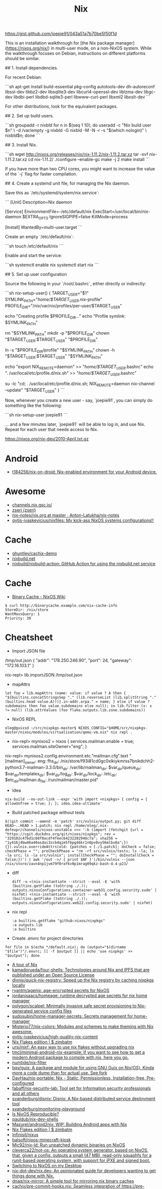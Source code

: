 :PROPERTIES:
:ID:       2dc46956-0cc8-46e7-a31f-4f4d9730807c
:END:
#+title: Nix

* 

https://gist.github.com/joepie91/043a51a7b70be5f50f1d

This is an installation walkthrough for [the Nix package manager](https://nixos.org/nix/) in multi-user mode, on a non-NixOS system. While the walkthrough focuses on Debian, instructions on different platforms should be similar.

## 1. Install dependencies.

For recent Debian: 

```sh
apt-get install build-essential pkg-config autotools-dev dh-autoreconf libssl-dev libbz2-dev libsqlite3-dev libcurl4-openssl-dev liblzma-dev libgc-dev libdbi-perl libdbd-sqlite3-perl libwww-curl-perl libxml2 libxslt-dev
```

For other distributions, look for the equivalent packages.

## 2. Set up build users.

```sh
groupadd -r nixbld
for n in $(seq 1 10); do useradd -c "Nix build user $n" \
    -d /var/empty -g nixbld -G nixbld -M -N -r -s "$(which nologin)" \
    nixbld$n; done
```

## 3. Install Nix.

```sh
wget http://nixos.org/releases/nix/nix-1.11.2/nix-1.11.2.tar.xz
tar -xvf nix-1.11.2.tar.xz
cd nix-1.11.2/
./configure --enable-gc
make -j 2
make install
```

If you have more than two CPU cores, you might want to increase the value of the `-j` flag for faster compilation.

## 4. Create a systemd unit file, for managing the Nix daemon.

Save this as `/etc/systemd/system/nix.service`:

```
[Unit]
Description=Nix daemon

[Service]
EnvironmentFile=-/etc/default/nix
ExecStart=/usr/local/bin/nix-daemon $EXTRA_OPTS
IgnoreSIGPIPE=false
KillMode=process

[Install]
WantedBy=multi-user.target
```

Create an empty `/etc/default/nix`:

```sh
touch /etc/default/nix
```

Enable and start the service:

```sh
systemctl enable nix
systemctl start nix
```

## 5. Set up user configuration

Source the following in your `/root/.bashrc`, either directly or indirectly:

```sh
nix-setup-user() {
        TARGET_USER="$1"
        SYMLINK_PATH="/home/$TARGET_USER/.nix-profile"
        PROFILE_DIR="/nix/var/nix/profiles/per-user/$TARGET_USER"

        echo "Creating profile $PROFILE_DIR..."
        echo "Profile symlink: $SYMLINK_PATH"

        rm "$SYMLINK_PATH"
        mkdir -p "$PROFILE_DIR"
        chown "$TARGET_USER:$TARGET_USER" "$PROFILE_DIR"
        
        ln -s "$PROFILE_DIR/profile" "$SYMLINK_PATH"
        chown -h "$TARGET_USER:$TARGET_USER" "$SYMLINK_PATH"
        
        echo "export NIX_REMOTE=daemon" >> "/home/$TARGET_USER/.bashrc"
        echo ". /usr/local/etc/profile.d/nix.sh" >> "/home/$TARGET_USER/.bashrc"
        
        su -lc "cd; . /usr/local/etc/profile.d/nix.sh; NIX_REMOTE=daemon nix-channel --update" "$TARGET_USER"
}
```

Now, whenever you create a new user - say, `joepie91`, you can simply do something like the following:

```sh
nix-setup-user joepie91
```

... and a few minutes later, `joepie91` will be able to log in, and use Nix. Repeat for each user that needs access to Nix.

https://nixos.org/nix-dev/2010-April.txt.gz

* Android
- [[https://github.com/t184256/nix-on-droid][t184256/nix-on-droid: Nix-enabled environment for your Android device.]]

* Awesome

- [[https://channels.nix.gsc.io/][channels.nix.gsc.io/]]
- [[https://github.com/zseri][zseri (zseri)]]
- [[https://github.com/Anton-Latukha/nix-notes/blob/master/nix.org][nix-notes/nix.org at master · Anton-Latukha/nix-notes]]
- [[https://github.com/gytis-ivaskevicius/nixfiles][gytis-ivaskevicius/nixfiles: My kick-ass NixOS systems configurations!!]]

* Cache
- [[https://github.com/ghuntley/cachix-demo][ghuntley/cachix-demo]]
- [[https://nixbuild.net/][nixbuild.net]]
- [[https://github.com/nixbuild/nixbuild-action][nixbuild/nixbuild-action: GitHub Action for using the nixbuild.net service]]

* Cache

- [[https://nixos.wiki/wiki/Binary_Cache][Binary Cache - NixOS Wiki]]
#+begin_example
$ curl http://binarycache.example.com/nix-cache-info
StoreDir: /nix/store
WantMassQuery: 1
Priority: 30
#+end_example

* Cheatsheet

- Import JSON file
/tmp/out.json
{ "addr": "178.250.246.90", "port": 24, "gateway": "172.16.103.1" }

nix-repl> lib.importJSON /tmp/out.json

- mapAttrs
: let foo = lib.mapAttrs (name: value: if value ? A then { "${builtins.concatStringsSep "." (lib.reverseList (lib.splitString "." (builtins.head value.A)))}.in-addr.arpa." = name; } else if value ? subdomains then foo value.subdomains else null); in lib.filter (x: x != null) (lib.attrValues (foo flake.outputs.lib.zone.subdomains))

- NixOS REPL 
: oleg@guixsd ~/src/nixpkgs-master$ NIXOS_CONFIG="$HOME/src/nixpkgs-master/nixos/modules/virtualisation/qemu-vm.nix" nix repl .

- nix-repl> mynixos2 = nixos { services.mailman.enable = true; services.mailman.siteOwner="eng"; }

nix-repl> mynixos2.config.environment.etc."mailman.cfg".text
"[mailman]\nsite_owner: eng\nlayout: fhs\n\n[paths.fhs]\nbin_dir: /nix/store/f93i81cd0gc0xlkiykmrss7bnikdchh2-python3.7-mailman-3.3.0/bin\nvar_dir: /var/lib/mailman\nqueue_dir: $var_dir/queue\ntemplate_dir: $var_dir/templates\nlog_dir: $var_dir/log\nlock_dir: $var_dir/lock\netc_dir: /etc\next_dir: $etc_dir/mailman.d\npid_file: /run/mailman/master.pid\n"

- Idea
: nix-build --no-out-link --expr 'with import <nixpkgs> { config = { allowUnfree = true; }; }; idea.idea-ultimate'

- Build patched package without tests
: $((git commit --amend -m 'patch' src/vulnix/output.py; git diff HEAD~..HEAD > 1.patch; nix repl /home/oleg/.nix-defexpr/channels/nixos-unstable <<< ':b (import (fetchgit {url = "https://cgit.duckdns.org/git/nixos/nixpkgs"; rev = "329102c47bd1c68f0acdf4feec64232202948c7a"; sha256 = "1y416j4bw46a40asdai3zcb4qim5f6pg46kr1n0pv0vy56mlbv8a";}) {}).vulnix.overrideAttrs(old: {patches = [./1.patch]; doCheck = false; checkPhase = ""; preCheckPhase = "rm -rf src/vulnix/tests; ls -la; ls -la src; ls -la src/vulnix"; installCheckPhase = ""; doInstallCheck = false;})') | awk '/out ->/ { print $NF }')/bin/vulnix --json /nix/store/zavn4np1jvm79f0rafkv0p1mrag09qkz-bash-4.4-p23/

- diff
  : diff -u <(nix-instantiate --strict --eval -E 'with (builtins.getFlake (toString ./.)); outputs.nixosConfigurations.container-web31.config.security.sudo' | nixfmt) <(nix-instantiate --strict --eval -E 'with (builtins.getFlake (toString ./.)); outputs.nixosConfigurations.web22.config.security.sudo' | nixfmt)

- nix repl
  : :a builtins.getFlake "github:nixos/nixpkgs"
  : :a outputs.lib
  : :a builtins

- Create .envrc for project directories
: for file in $(echo */default.nix); do (output="$(dirname "$file")"/.envrc; [[ -f $output ]] || echo 'use nixpkgs' >> "$output"); done

- [[https://nixcloud.io/tour/?id=1][A tour of Nix]]
- [[https://github.com/kamadorueda/four-shells][kamadorueda/four-shells: Technologies around Nix and IPFS that are published under an Open Source License]]
- [[https://github.com/divnix/quick-nix-registry][divnix/quick-nix-registry: Speed up the Nix registry by caching nixpkgs locally]]
- [[https://github.com/ryantm/agenix][ryantm/agenix: age-encrypted secrets for NixOS]]
- [[https://github.com/jordanisaacs/homeage][jordanisaacs/homeage: runtime decrypted age secrets for nix home manager]]
- [[https://github.com/polygon/scalpel][polygon/scalpel: Minimally invasive safe secret provisioning to Nix-generated service config files]]
- [[https://github.com/sudosubin/home-manager-secrets][sudosubin/home-manager-secrets: Secrets management for home-manager]]
- [[https://github.com/Misterio77/nix-colors][Misterio77/nix-colors: Modules and schemes to make theming with Nix awesome.]]
- [[https://github.com/gytis-ivaskevicius/high-quality-nix-content][gytis-ivaskevicius/high-quality-nix-content]]
- [[https://zimbatm.com/NixFlakes/][Nix Flakes edition | $ zimbatm]]
- [[https://github.com/ursi/nixf][ursi/nixf: An easy way to use nix flakes without upgrading nix]]
- [[https://github.com/tmcl/minimal-android-nix-example][tmcl/minimal-android-nix-example: If you want to see how to get a modern Android package to compile with nix, here you go.]]
- [[https://github.com/numtide/nix-filter][numtide/nix-filter]]
- [[https://github.com/bqv/guix][bqv/guix: A package and module for using GNU Guix on Nix(OS). Kinda more a code dump than for actual use. See fork]]
- [[https://github.com/DavHau/nix-portable][DavHau/nix-portable: Nix - Static, Permissionless, Installation-free, Pre-configured]]
- [[https://github.com/fabaff/nix-security-lab][fabaff/nix-security-lab: Tool set for Information security professionals and all others]]
- [[https://github.com/svanderburg/disnix][svanderburg/disnix: Disnix: A Nix-based distributed service deployment tool]]
- [[https://github.com/svanderburg/monitoring-playground][svanderburg/monitoring-playground]]
- [[https://r13y.com/][Is NixOS Reproducible?]]
- [[https://github.com/pauldub/nix-dev-shells][pauldub/nix-dev-shells]]
- [[https://github.com/Mazurel/android2nix][Mazurel/android2nix: WIP: Building Android apps with Nix]]
- [[https://zimbatm.com/NixFlakes/][Nix Flakes edition | $ zimbatm]]
- [[https://github.com/Infinisil/nixus][Infinisil/nixus]]
- [[https://github.com/balsoft/nixos-minecraft-kiosk][balsoft/nixos-minecraft-kiosk]]
- [[https://github.com/Mic92/nix-ld][Mic92/nix-ld: Run unpatched dynamic binaries on NixOS]]
- [[https://github.com/cleverca22/not-os][cleverca22/not-os: An operating system generator, based on NixOS, that, given a config, outputs a small (47 MB), read-only squashfs for a runit-based operating system, with support for iPXE and signed boot.]]
- [[https://kevincox.ca/2020/09/06/switching-to-desktop-nixos/][Switching to NixOS on my Desktop]]
- [[https://github.com/nix-dot-dev/nix.dev][nix-dot-dev/nix.dev: An opinionated guide for developers wanting to get things done with Nix.]]
- [[https://github.com/dnaq/nix-mirror][dnaq/nix-mirror: A simple tool for mirroring nix binary caches]]
- [[https://github.com/cachix/pre-commit-hooks.nix][cachix/pre-commit-hooks.nix: Seamless integration of https://pre-commit.com git hooks with Nix.]]
- [[https://github.com/justinwoo/nix-shorts][justinwoo/nix-shorts: A collection of short notes about Nix, down to what is immediately needed for users.]]
- [[https://status.nixos.org/][NixOS Infra Status]]
- [[https://github.com/Infinisil/all-hies][Infinisil/all-hies: Cached Haskell IDE Engine Nix builds for all GHC versions]]
- [[https://github.com/nmattia/niv][nmattia/niv: Easy dependency management for Nix projects]]
- [[https://github.com/pmiddend/nixos-manager][pmiddend/nixos-manager: Manage your NixOS packages and configuration via a simple, intuitive UI]]
- [[https://github.com/utdemir/nix-tree][utdemir/nix-tree: Interactively browse the dependency graph of your Nix derivations.]]
- [[https://github.com/nix-community/NUR][nix-community/NUR: Nix User Repository: User contributed nix packages maintainer=@Mic92]]
- [[https://nur.nix-community.org/][Packages search for NUR]]
- [[https://github.com/cdepillabout/nix-query-tree-viewer][cdepillabout/nix-query-tree-viewer: GTK viewer for the output of `nix store --query --tree`]]
- [[https://ops.functionalalgebra.com/][Nix Cookbook · Cookbook style to learning Nix expression language for Nix packaging and NixOS]]
- [[https://github.com/DBCDK/morph][DBCDK/morph: NixOS deployment tool]]
- [[https://github.com/Synthetica9/nix-linter][Synthetica9 / nix-linter]]
- [[https://github.com/awakesecurity/nix-delegate][awakesecurity/nix-delegate: Convenient utility for distributed Nix builds]]
- [[https://github.com/awakesecurity/nix-deploy][awakesecurity / nix-deploy (Haskell)]]
- [[https://github.com/maralorn/nix-output-monitor][maralorn/nix-output-monitor: Pipe your nix-build output through the nix-output-monitor a.k.a nom to get additional information while building.]]
- [[https://github.com/input-output-hk/nix-tools][input-output-hk/nix-tools: Translate Cabals Generic Package Description to a Nix expression]]
- [[https://github.com/ryantm/nixpkgs-update][ryantm/nixpkgs-update: Updating nixpkgs packages since 2018]]
- [[https://github.com/basvandijk/nixtodo][basvandijk / nixtodo]]
- [[https://github.com/Profpatsch/libnix-haskell][Profpatsch/libnix-haskell: Haskell library to interface with the nix package manager]]
- [[https://github.com/bennofs/nix-index][bennofs/nix-index: Quickly locate nix packages with specific files]]
- [[https://github.com/bennofs/nix-script][bennofs/nix-script: A shebang for running scripts inside nix-shell with defined dependencies]]
- [[https://github.com/awakesecurity/hocker][awakesecurity / hocker Utilities for interacting with the docker registry and generating nix build instructions]]
- [[https://github.com/Gabriel439/nix-diff][Gabriel439 / nix-diff]]
- oleg@guixsd ~/majordomo/webservices/nginx-php73-private$ nix-build --option trusted-public-keys 'cache.nixos.org-1:6NCHdD59X431o0gWypbMrAURkbJ16ZPMQFGspcDShjY=, cache.nixos.intr:6VD7bofl5zZFTEwsIDsUypprsgl7r9I+7OGY4WsubFA=' --substituters 'https://cache.nixos.org/ http://cache.nixos.intr/' --no-out-link --expr 'with (import (builtins.fetchTarball {url = "https://github.com/nixos/nixpkgs/archive/d0b3ab3b249.tar.gz";}) {overlays = [(import (builtins.fetchGit {url = "git@gitlab.intr:_ci/nixpkgs.git"; ref = "master";}))];}); (import ./test.nix {}).driver'
- [[https://www.reddit.com/r/NixOS/comments/a3w67x/install_a_package_from_a_specific_version_of/][Install a package from a specific version of Nixpkgs : NixOS]]
- [[https://gitlab.com/obsidian.systems/basalt/][obsidian.systems / basalt · GitLab]]
- [[https://github.com/grahamc/netboot.nix][grahamc/netboot.nix: Create full netboot images in 15 seconds.]]
- [[https://github.com/noteed/nix-notes][noteed/nix-notes: A collection of short notes about Nix, each contributing to the same virtual machine image]]
- [[https://github.com/vlktomas/nix-examples][vlktomas/nix-examples: Showcase of Nix usage for various technologies]]
- [[https://github.com/BenSchZA/nix-shells][BenSchZA/nix-shells: Assorted Nix development shells]]
- [[https://github.com/hercules-ci/arion][hercules-ci/arion: Run docker-compose with help from Nix/NixOS]]
- [[https://github.com/domenkozar/hnix-lsp][domenkozar/hnix-lsp: Language Server Protocol for Nix]]
- [[https://github.com/nh2/nixops-tutorial][nh2/nixops-tutorial: Tutorial for practical deployments with NixOps]]
- [[https://github.com/justinwoo/format-nix][justinwoo/format-nix: A simple formatter for Nix using tree-sitter-nix.]]
- [[https://github.com/tazjin/nixdoc][tazjin/nixdoc: Tool to generate documentation for Nix library functions]]
- [[https://github.com/Infinisil/nixlisp][Infinisil/nixlisp]]
- [[https://github.com/cloudwatt/nix-container-images][cloudwatt/nix-container-images: Write container images as NixOS machines]]
- [[https://github.com/ajs124/NixDroid][ajs124 / NixDroid Android AOSP]]
- [[https://github.com/xtruder/kubenix][xtruder / kubenix]]
- [[https://github.com/nix-community/setup.nix][nix-community/setup.nix: Nixpkgs based build tools for declarative Python packages [maintainer=@datakurre]]]
- [[https://github.com/vitiral/novault][vitiral/novault: ultra simple and secure vaultless password manager (beta)]]
- [[https://github.com/headcounter/shabitica][headcounter/shabitica: Run your own self-hosted Habitica instance]]
- [[https://github.com/pjones/nix-hs][pjones/nix-hs: Haskell + nixpkgs = nix-hs]]
- [[https://github.com/styx-static/styx][styx-static/styx: Static site generator in Nix expression language.]]
- [[https://github.com/VanCoding/node_modules.nix][VanCoding/node_modules.nix: A nix library to turn your package-lock.json into a fully populated node_modules directory]]
- [[https://github.com/colemickens/nixos-flake-example][colemickens/nixos-flake-example: This is a demo NixOS config, with optional flakes support. Along with notes on why flakes is useful and worth adopting.]]
- [[https://github.com/nixinator/nixpkgs-gourse][nixinator/nixpkgs-gourse: A visualization of the nixpkgs repo using gourse with a handy nix-shell and github avatars]]
- [[https://github.com/matejc/x11docker-vpn][matejc/x11docker-vpn]]
- [[https://github.com/nixcon/nixcon-video-infra/tree/canon/modules][nixcon-video-infra/modules at canon · nixcon/nixcon-video-infra]]
- [[https://github.com/jonascarpay/declarative-cachix][jonascarpay/declarative-cachix: Add cachix caches declaratively]]
- [[https://github.com/community-garden/fdroid-repo][community-garden/fdroid-repo]]
- [[https://gitlab.com/cab404/wg-bond][cab404 / wg-bond · GitLab]]
- [[https://github.com/andir/nixos-security-tracker][andir/nixos-security-tracker]]
- [[https://github.com/DeterminateSystems/security-tracker][DeterminateSystems/security-tracker: Experimental security tracker for NixOS, based on the Arch Linux Security Tracker]]
- [[https://github.com/BrianHicks/nix-script][BrianHicks/nix-script: write scripts in compiled languages that run in the nix ecosystem, with no separate build step]]
- [[https://github.com/gvolpe/dconf2nix][gvolpe/dconf2nix: Convert Dconf files (Gnome Shell) to Nix, as expected by Home Manager.]]
- [[https://github.com/input-output-hk/bitte][input-output-hk/bitte: Nix Ops for Terraform, Consul, Vault, Nomad]]
- [[https://github.com/DeterminateSystems/magic-nix-cache-action][DeterminateSystems/magic-nix-cache-action: Save 30-50%+ of CI time without any effort or cost. Use Magic Nix Cache, a totally free and zero-configuration binary cache for Nix on GitHub Actions.]]
- [[https://github.com/danielfullmer/robotnix][danielfullmer/robotnix: Build Android (AOSP) using Nix]]
- [[https://github.com/fghibellini/nix-haskell-monorepo][fghibellini/nix-haskell-monorepo: Pragmatic tutorial on how to use nix with a haskell monorepo]]
- [[https://github.com/cachix/pre-commit-hooks.nix][cachix/pre-commit-hooks.nix: Seamless integration of https://pre-commit.com git hooks with Nix.]]
- [[https://github.com/cloudwatt/nix-container-images#reuse-nixos-modules][cloudwatt/nix-container-images: Write container images as NixOS machines]]
- [[https://github.com/notgne2/continix][notgne2/continix: Simple NixOS-like Docker containers with declarative config]]
- [[https://github.com/actions/cache][actions/cache: Cache dependencies and build outputs in GitHub Actions]]
- [[https://wiki.nikitavoloboev.xyz/package-managers/nix][Nix - Everything I know]]
- [[https://github.com/aaronjanse/nix-eval-lsp][aaronjanse/nix-eval-lsp: Nix language server that evaluates code]]
- [[https://github.com/berberman/nvfetcher][berberman/nvfetcher: Generate nix sources expr for the latest version of packages]]
- [[https://github.com/MagicRB/NixNG][MagicRB/NixNG]]
- [[https://gitea.redalder.org/Magic_RB/NixNG][Magic_RB/NixNG - NixNG - Red Alder Gitea]]
- [[https://justinas.org/nixos-in-the-cloud-step-by-step-part-1][NixOS in the Cloud, step-by-step: part 1 · Justinas Stankevičius]]
- [[https://github.com/nerdypepper/statix][nerdypepper/statix: lints and suggestions for the nix programming language]]
- [[https://github.com/thiagokokada/graalvm-nix][thiagokokada/graalvm-nix: GraalVM derivations to be used by projects]]
- [[https://github.com/fluidattacks/makes][fluidattacks/makes: A SecDevOps framework powered by Nix]]
- [[https://github.com/lucasew/path.nix][lucasew/path.nix: Generate the NIX_PATH environment variable from a flake input]]
- [[https://docs.replit.com/tutorials/30-build-with-nix][Replit Docs - Building with Nix on Replit]]
- [[https://github.com/divnix/quick-nix-registry/blob/master/flake.nix][quick-nix-registry/flake.nix at master · divnix/quick-nix-registry]]
- [[https://github.com/djwhitt/nix-babahska-static-bin-pkg][djwhitt/nix-babahska-static-bin-pkg]]
- [[https://github.com/mikroskeem/nixos-snaphook][mikroskeem/nixos-snaphook: Take system snapshot before rebuilding & switching NixOS installation to a new configuration]]
- [[https://github.com/ursi/nix-css][ursi/nix-css]]
- [[https://github.com/jonringer/nix-template][jonringer/nix-template: Make creating nix expressions easy]]
- [[https://github.com/fzakaria/mvn2nix][fzakaria/mvn2nix: Easily package your Maven Java application with the Nix package manager.]]
- [[https://github.com/kirelagin/dns.nix][kirelagin/dns.nix: A Nix DSL for DNS zone files]]
- [[https://github.com/svanderburg/nijs][svanderburg/nijs: NiJS: An internal DSL for Nix in JavaScript]]
- [[https://github.com/nprindle/nix-cron][nprindle/nix-cron: A small DSL for writing cron jobs in Nix]]
- [[https://github.com/expipiplus1/update-nix-fetchgit][expipiplus1/update-nix-fetchgit: A program to automatically update fetchgit values in Nix expressions]]
- [[https://github.com/nix-community/dream2nix][nix-community/dream2nix: Nixify software with less effort [maintainer=@DavHau]]]
- [[https://github.com/nix-community/go-nix][nix-community/go-nix: Elements of Nix re-implemented as Go libraries [maintainer=@flokli]]]
- [[https://nixos.wiki/wiki/Impermanence][Impermanence - NixOS Wiki]]
- [[https://github.com/DavHau/fromYaml][DavHau/fromYaml: yaml parser in pure nix]]
- [[https://github.com/fzakaria/nix-harden-needed][fzakaria/nix-harden-needed: Bubble up the correct paths to your shared object libraries in Nix]]
- [[https://github.com/nix-community/impermanence][nix-community/impermanence: Modules to help you handle persistent state on systems with ephemeral root storage maintainer=@talyz]]
- [[https://github.com/nickel-lang/nickel-nix][nickel-lang/nickel-nix: An experimental Nix toolkit to use nickel as a language for writing nix packages, shells and more.]]
#+begin_src nix
  environment.persistence."/nix/state" = {
    directories = [ "/etc/nixos" "/var/log" "/var/lib/docker" ];
    files = [
      "/etc/machine-id"
      "/etc/ssh/ssh_host_rsa_key"
      "/etc/ssh/ssh_host_rsa_key.pub"
      "/etc/ssh/ssh_host_ed25519_key"
      "/etc/ssh/ssh_host_ed25519_key.pub"
    ];
  };
#+end_src
- https://github.com/NixOS/nixpkgs/issues/24346
  #+begin_src nix
    # https://github.com/7c6f434c/7c6f434c-configurations/blob/master/init-less-system/generic/tools.nix#L373
    # Run with: nix repl <<< ':b let pkgs = import <nixpkgs> {}; in pkgs.lib.traceVal (import /tmp/run.nix)'

    (builtins.getAttr "rsyncd"
      (import <nixpkgs/nixos> {
        configuration = {
          fileSystems."/".label = "vmdisk";
          boot.loader.grub.devices = [ "/dev/sda" ];
          services.rsyncd = {
            enable = true;
            settings = {
              global = {
                uid = "root";
                gid = "root";
                "hosts allow" = "172.16.0.0/16";
                "read only" = "yes";
              };
              home = {
                path = "/home";
              };
              nginx = {
                path = "/opt/nginx";
              };
            };
          };
        };
      }).config.systemd.services).runner
  #+end_src

: oleg@guixsd ~/majordomo/_ci/nixpkgs$ nix-instantiate --expr 'with import <nixpkgs> {}; lib.filter (package: lib.isDerivation package) (map (package: package.src) (lib.filter (package: lib.hasAttrByPath ["src"] package) (import ./build.nix)))'

Ad-hoc
: nix run -f channel:nixos-unstable anki -c anki

Imperatively
: nix-env -f channel:nixos-unstable -iA anki

#+BEGIN_SRC nix
  systemPackages = [ (import (fetchTarball "channel:nixos-unstable") {}).anki ];

  # or

  builtins.fetchTarball {
    url = "https://github.com/NixOS/nixpkgs/archive/<GIT_REVISION>.tar.gz";
    sha256 = "asdfjhasdfhgasdhjkfagsdfjkhgasdfhjkagsdfhjagd";
  }
#+END_SRC

- [[https://github.com/DeterminateSystems/nix-netboot-serve][DeterminateSystems/nix-netboot-serve: Make any NixOS system netbootable with 10s cycle times.]]

- http://chriswarbo.net/projects/nixos/useful_hacks.html
: nix repl ~/src/nixpkgs-19.09
: s = nixos ((import ./ns.nix).ns3 { config = { }; inherit pkgs; })

- NixOS custom profile
  Create a new system generation in a new profile without switching to it, but making it as default.
  : sudo nixos-rebuild boot --profile-name my-custom-profile

- /etc/environment
#+BEGIN_SRC nix
  environment.etc.jenkins = {
    source = pkgs.jenkins-jcasc-config;
    target = "jenkins/jenkins.yml";
  };

#+END_SRC

- flake
    # trace: { inputs = { nixpkgs = <CODE>; }; lastModified = 1606768306; lastModifiedDate = "20201130203146"; narHash = "sha256-wiHRIBbdMtmeSXmKmTagM/mmH6lB4N4Pl7nIZu8/ScU="; outPath = "/nix/store/awr10nfsfvpbh9irpqg077yw748a1pzm-source"; outputs = { packages = <CODE>; }; packages = <CODE>; rev = "42f2b9d816eebb82917067830fd493b276d8bdce"; revCount = 775; shortRev = "42f2b9d"; sourceInfo = { lastModified = 1606768306; lastModifiedDate = "20201130203146"; narHash = "sha256-wiHRIBbdMtmeSXmKmTagM/mmH6lB4N4Pl7nIZu8/ScU="; outPath = "/nix/store/awr10nfsfvpbh9irpqg077yw748a1pzm-source"; rev = "42f2b9d816eebb82917067830fd493b276d8bdce"; revCount = 775; shortRev = "42f2b9d"; submodules = false; }; submodules = false; }

    # packages.x86_64-linux.hello = nixpkgs.lib.traceVal majordomo.outputs.packages.x86_64-linux.redis-cli;

    # defaultPackage.x86_64-linux = self.packages.x86_64-linux.container;

    : nix flake update --override-input majordomo 'git+file:///home/oleg/majordomo/_ci/nixpkgs'
    : nix flake update --update-input majordomo

    : nix develop
    #+begin_src nix
      devShell = { nixpkgs }: with import nixpkgs; stdenv.mkDerivation {
        name = "packer-environment";
        buildInputs = [ packer (callPackage ./default.nix {}) ];
      };
    #+end_src

    - nix-shell ~/.nix-defexpr/channels/nixos-unstable -p nixFlakes '(nixos{}).nixos-rebuild'

- nix exec
#+begin_example
  nix.extraOptions = ''
        plugin-files = ${pkgs.nix-plugins.override { nix = config.nix.package; }}/lib/nix/plugins/libnix-extra-builtins.so
        extra-builtins-file = /etc/nixos/extra-builtins.nix
    '';

  /etc/nixos/extra-builtins.nix:

  { exec, ... }: {
    #pass = name: exec [ "sh" "-c" ''echo "\"$(pass ${name})\""'' ];
    vault = key: field: exec [ "vault" "kv" "get" "-format=json" "-field=${field}" key ];
  }

  nix-repl> builtins.extraBuiltins.vault "secret/jenkins" "user"     
  "admin"nix-repl> builtins.extraBuiltins.vault "secret/jenkins" "password"
  "gah!"
#+end_example

- nix-prefetch-url

https://github.com/NixOS/nix/issues/1880
#+BEGIN_SRC sh
  nix-build -E 'with import <nixpkgs> {}; 
                          fetchFromGitHub {
                              owner = "bitcoinunlimited";
                              repo = "bitcoinunlimited";
                              rev = "v1.0.2.0";
                              sha256 = "17cmy0s1908s2rqs0zwr05f3541nqm2pg08n2xn97g2k3yimdg5q";
                          }'
#+END_SRC

documentation /gnu/store/90wc27m5rafga3zjzkg6xdbf49rrz3w1-nix-2.0.4/share/doc/nix/manual/index.html

patchelf https://nixos.wiki/wiki/Packaging/Binaries#Creating_the_Derivation_for_upstream_Packaging

- nix version
: nix-instantiate --eval -E '(import <nixpkgs> {}).lib.nixpkgsVersion'; 

- nix build expression
: file="$1"
: nix-build -E "(import <nixpkgs> {}).callPackage ./$file {}" "${@:2}"

- nix build expression with
: file="$1"
:  nix-build -E "with (import <nixpkgs> {}); with pkgs; callPackage ./$file {}" "${@:2}"

- nix build expression unstable with
: file="$1"
: nix-build -E "with (import <nixos-unstable> {}); with pkgs; callPackage ./$file {}" "${@:2}"

- nix shell expression with overlay
: overlay="$1"
: expression="$2"
: nix-shell --expr "(import <nixos/nixpkgs> {overlays = [(import $overlay)];}).$expression"

- systemd polkit
#+begin_src nix
  security.polkit = {
    enable = true;
    extraConfig = ''
      polkit.addRule(function(action, subject) {
        if (action.id == "org.freedesktop.systemd1.manage-units" && subject.user == "sup") {
          return polkit.Result.YES;
        }
      })
    '';
  };
#+end_src

- github.com/NixOS/nixpkgs/nixos/modules/system/boot/stage-2-init.sh
#+begin_src bash
  # Make /nix/store a read-only bind mount to enforce immutability of
  # the Nix store.  Note that we can't use "chown root:nixbld" here
  # because users/groups might not exist yet.
  # Silence chown/chmod to fail gracefully on a readonly filesystem
  # like squashfs.
  chown -f 0:30000 /nix/store
  chmod -f 1775 /nix/store
  if [ -n "@readOnlyStore@" ]; then
      if ! [[ "$(findmnt --noheadings --output OPTIONS /nix/store)" =~ ro(,|$) ]]; then
          if [ -z "$container" ]; then
              mount --bind /nix/store /nix/store
          else
              mount --rbind /nix/store /nix/store
          fi
          mount -o remount,ro,bind /nix/store
      fi
  fi
#+end_src

* CI
- [[https://github.com/Mic92/nix-build-uncached][Mic92/nix-build-uncached: A CI friendly wrapper around nix-build.]]
- [[https://github.com/DeterminateSystems/terraform-provider-hydra][DeterminateSystems/terraform-provider-hydra: Declaratively configure your Hydra server with Terraform.]]

* Commands

** nix-instantiate
#+begin_src shell
  nix-instantiate -E 'import <nixpkgs/nixos> { configuration = (import ./nixops-deployment.nix).web32; system = "x86_64-linux"; }'
#+end_src

** GC
#+begin_src shell
  nix-env -p /nix/var/nix/profiles/system --list-generations | awk -v date="$(date +%Y-%m)" '$0 !~ date { print $1 }' | xargs nix-env -p /nix/var/nix/profiles/system --delete-generations
#+end_src

** Show direct runtime dependencie
#+BEGIN_SRC shell
nix-store -q --references "$(command -v bassename)"
#+END_SRC

** Show reverse dependencies
#+BEGIN_SRC shell
nix-store -q --referrers "$(command -v basename)"
#+END_SRC

** Show catamorphed closure
#+BEGIN_SRC shell
nix-store -qR "$(command -v bassename)"
#+END_SRC

** Show tree of closure
#+BEGIN_SRC shell
nix-store -q --tree "$(command -v basename)"
#+END_SRC

** Recovering making rollback from store directory
#+BEGIN_SRC shell
/nix/store/<hash>-nix-<ver>/bin/nix-env --rollback
#+END_SRC

** Restore specific NixOS generation

[[https://github.com/NixOS/nixpkgs/issues/24374][List-generations and rollback to any configuration · Issue #24374 · NixOS/nixpkgs]]
#+begin_src sh
sudo nix-env --switch-generation 12345 -p /nix/var/nix/profiles/system
sudo /nix/var/nix/profiles/system/bin/switch-to-configuration switch
#+end_src

** vm
#+begin_example
  nixops.util.CommandFailed: command ‘['nix-build', '-I', 'nixops=/nix/store/jpn9dj9b1wlhdh5a2s3rassaghk1syn9-nixops-1.7pre0_abcdef/share/nix/nixops', '--arg', 'networkExprs', u'[ "/home/oleg/majordomo/_ci/nixops/jenkins.nix" ]', '--arg', 'args', '{}', '--argstr', 'uuid', u'af5d6207-11f8-11eb-bb11-0242659d6883', '--argstr', 'deploymentName', u'jenkins', '<nixops/eval-machine-info.nix>', '--arg', 'checkConfigurationOptions', 'false', '-A', 'nodes.jenkins-test.config.deployment.libvirtd.baseImage', '-o', '/run/user/1000/nixops-tmpeq23PB/libvirtd-image-jenkins-test']’ failed on machine ‘jenkins-test’ (exit code 100)''
#+end_example

** Build with specific channel
#+begin_src shell
  nix-build release.nix -A build.x86_64-linux -I nixpkgs=channel:nixos-19.03
#+end_src

** Recover with reinstall from store directory
#+BEGIN_SRC shell
/nix/store/<hash>-nix-<ver>/bin/nix-env -i /nix/store/<hash>-nix-<ver>
#+END_SRC

** nix-repl
   #+begin_src nix
     lib.listToAttrs (lib.mapAttrsFlatten (name: value: lib.nameValuePair ("mj-" + name) value) { "a" = { "b" = "c"; }; })
   #+end_src

** nix-instantiate example
   : ls -1 /tmp/env.nix | entr -r nix-instantiate --eval --strict --expr 'with import <nixpkgs> {}; import /tmp/env.nix { inherit lib; }'
   #+begin_src nix
     { lib }:

     lib.mapAttrsFlatten (name: value: name + value) {
       LC_ALL = "en_US.UTF-8";
       TZ = "Europe/Moscow";
     }

   #+end_src

*** meta
  : nix-instantiate ~/src/nixpkgs-19.09/ --eval --strict -A "hello.meta.position"

* Configurations
- [[https://github.com/idlip/d-nix][idlip/d-nix: ❄️ Nixyfied Setup with the Power of Org-Mode 👑 Emacs]]
- [[https://github.com/jethrokuan/nix][jethrokuan/nix: NixOS configuration with Nix flakes]]
- [[https://github.com/Misterio77/nix-config][Misterio77/nix-config: Personal nixos and home-manager configurations.]]

* deploy
** deploy-rs
  - [[https://github.com/serokell/deploy-rs][serokell/deploy-rs: A Simple multi-profile Nix-flake deploy tool.]]

    Activation command during deploy example:
    #+begin_example
      /nix/store/...-activatable-nixos-system-mx1-mr-20.09.20201027.cd63096/activate-rs                                       \
          --temp-path '/tmp'                                                                                                  \
          activate '/nix/store/...-activatable-nixos-system-mx1-mr-20.09.20201027.cd63096' '/nix/var/nix/profiles/system'     \
          --confirm-timeout 30                                                                                                \
          --auto-rollback
    #+end_example

#+begin_example
  [nix-shell:~/workspace/nixos_nixos_ns_master]$ pgrep -fa deploy
  3726905 deploy --skip-checks --dry-activate . -- --print-build-logs
  3726926 nix eval --json .#deploy --apply deploy: deploy --print-build-logs
#+end_example

*** TODO nixos-switch-to-configuration code 100 means that host reboot is required

** [[https://github.com/rapenne-s/bento][rapenne-s/bento: A KISS deployment tool to keep your NixOS fleet (servers & workstations) up to date.]]
* Dictionary
** Profile
A general and convenient concept for realizing rollbacks.
** Database
/nix/var/nix/db/db.sqlite

Keeps track of the dependencies between derivations.

Made up of multiple "generations".

* DSL
- [[https://github.com/Mic92/pythonix][Mic92/pythonix: Eval nix code from python]]
- [[https://github.com/Mic92/hydra-eval-jobs][Mic92/hydra-eval-jobs: Eval nix expressions from flakes (extracted from hydra)]]
- [[https://github.com/andir/libnixstore-c][andir/libnixstore-c: a brutal attempt at making C bindings for Nix]]

* Emacs
- [[https://github.com/vlaci/nix-straight.el][vlaci/nix-straight.el]]

* Flakes
- [[https://github.com/aleeusgr/compose-flakes/blob/main/flake.nix][compose-flakes/flake.nix at main · aleeusgr/compose-flakes]]
- [[https://github.com/fnctl/helix][fnctl/helix: A post-modern modal text editor.]]
- [[https://github.com/hercules-ci/flake-parts][hercules-ci/flake-parts: Minimal Nix modules for Flakes: split your flakes into modules and get things done with community modules.]]
- [[https://github.com/kira-bruneau/flake-checker][kira-bruneau/flake-checker: Incrementally run checks & fixes in your Nix flake (only on changed files). Mirror of https://gitlab.com/kira-bruneau/flake-checker]]
- [[https://github.com/fnctl/mkSystem/blob/main/flake.nix][mkSystem/flake.nix at main · fnctl/mkSystem]]
- [[https://github.com/NixOS/templates][NixOS/templates: Flake templates]]
- [[https://github.com/ralismark/nix-appimage][ralismark/nix-appimage: (experimental) Convert a nixos derivation into a self-contained binary]]
- [[https://github.com/srid/check-flake][srid/check-flake: Add a `.#check` package for building all checks for the current system]]
- [[https://github.com/srid/haskell-flake][srid/haskell-flake: A `flake-parts` Nix module for Haskell development]]
- [[https://www.mat.services/posts/command-line-flake-arguments/][passing command line arguments to nix flakes]]
- [[https://github.com/roman/nixDir][roman/nixDir: Transform a directory to a nix flake]]

** Eval

#+begin_src nix
  with builtins;
  with getFlake (toPath ./.);
  with inputs.nixpkgs.lib;
  attrNames (filterAttrs (name: value:
    if value ? inputs then value.inputs ? ${args.input} else false) inputs)
#+end_src

: nix eval --impure --json --expr NIX_EXPRESSION

** Learning

- [[https://nixos.wiki/wiki/Flakes][Flakes - NixOS Wiki]]
- [[https://github.com/NixOS/nix/tree/master/src/nix][nix/src/nix at master · NixOS/nix]]

** Videos

- [[https://www.youtube.com/watch?v=QXUlhnhuRX4&t=1154s][Jörg Thalheim: Nix flakes 101 (rC3 2020) - YouTube]]
- [[https://www.youtube.com/watch?v=K54KKAx2wNc&t=18s][Intro to Flakes - YouTube]]
- [[https://www.youtube.com/watch?v=UeBX7Ide5a0][Nix flakes (NixCon 2019) - YouTube]]
- [[https://www.youtube.com/watch?v=h2I1FHpbaIg][Nix Friday - Flakes! - YouTube]]
- [[https://www.youtube.com/channel/UCDTeiF7cayvgLMUBSm9-B2A][Jonas Chevalier - YouTube]]
- [[https://www.youtube.com/watch?v=98EwejpIJzE&t=645s][Flakes in nix 2.4 - YouTube]]
- [[https://www.youtube.com/user/nautilus1k][Andrew Tropin - YouTube]]
- [[https://www.youtube.com/watch?v=mJbQ--iBc1U&t=994s][Moving Nixos System Configuration Into A Flake - YouTube]]
- [[https://www.youtube.com/watch?v=CDzgNxoAlnA&t=3126s][Almost Perfect Dotfiles Management w/ nix, home-manager and flakes - YouTube]]

** Misc

  - [[https://github.com/DavHau/systemd2nix][DavHau/systemd2nix: Convert systemd service files to Nix syntax]]
  - [[https://github.com/DavHau/mach-nix][DavHau/mach-nix: Create highly reproducible python environments]]
  - [[https://github.com/flokli/nix-casync][flokli/nix-casync: A more efficient way to store and substitute Nix store paths]]
  - [[https://github.com/netbootxyz/netboot.xyz/issues/1050]["Permission denied" error on NixOS · Issue #1050 · netbootxyz/netboot.xyz]]
  - [[https://github.com/ijohanne/nixpkgs-firefox-addons][ijohanne/nixpkgs-firefox-addons: Fork of nixpkgs-firefox-addons from https://gitlab.com/rycee/nixpkgs-firefox-addons]]
  - [[https://github.com/divnix/digga][divnix/digga: A a flake utility library to craft shell-, home-, and hosts- environments.]]
  - [[https://github.com/serokell/systemd-nix][serokell/systemd-nix: Generate systemd units from NixOS-style descriptions]]
  - [[https://github.com/fufexan/nix-gaming][fufexan/nix-gaming: Gaming on Nix]]
  - [[https://github.com/serokell/vault-secrets/blob/master/flake.nix][vault-secrets/flake.nix at master · serokell/vault-secrets]]
  - [[https://github.com/hackworthltd/react-nix-craco-public][hackworthltd/react-nix-craco-public: Repro case for an npmlock2nix issue]]
  - [[https://github.com/serokell/nix-npm-buildpackage][serokell/nix-npm-buildpackage: Build nix packages that use npm/yarn]]
  - [[https://github.com/divnix/vs-ext][divnix/vs-ext: A kick ass library to dominate your Visual Studio Extensions (with DevOS)]]
  - [[https://github.com/gytis-ivaskevicius/flake-utils-plus?auto_subscribed=false][gytis-ivaskevicius/flake-utils-plus: Use Nix flakes without any fluff.]]
  - [[https://github.com/tadfisher/flake][tadfisher/flake: My computing life in Nix.]]
  - [[https://github.com/bqv/nixrc][bqv/nixrc: Structured flake-based NixOS configuration]]
  - [[https://github.com/MarcoPolo/simple-vms][MarcoPolo/simple-vms: Simple VMs in NixOS]]
  - [[https://github.com/balsoft/kalinix][balsoft/kalinix: A pentesting/CTF toolbox with the help of Nix]]
  - [[https://github.com/adriansosa/tmux-flake][adriansosa/tmux-flake]]
  - [[https://github.com/MatthewCroughan/nixinate][MatthewCroughan/nixinate: Another NixOS Deployment Tool - Nixinate your systems 🕶️]]
  - [[https://github.com/Simon-Boyer/nixos-swarm-node][Simon-Boyer/nixos-swarm-node: Personnal NixOS configuration for a docker swarm node]]

  - [[https://github.com/jkachmar/easy-hls-nix][jkachmar/easy-hls-nix: Easy Haskell Language Server tooling with Nix!]]

  - $ nix build .#nixosConfigurations.someNixosSystem.config.system.build.vm

  - [[https://github.com/Hoverbear-Consulting/flake][Hoverbear-Consulting/flake]]
    : nixos-install --flake github:hoverbear-consulting/flake#gizmo --impure

** Packer
   #+begin_src nix
     {
       description = "Run packer to build NixOS";
       inputs = {
         flake-compat = {
           url = "github:edolstra/flake-compat";
           flake = false;
         };
         flake-utils.url = "github:numtide/flake-utils";
         packer-nixos = {
           url = "github:nix-community/nixbox";
           flake = false;
         };
       };
       outputs = { self, nixpkgs, flake-utils, packer-nixos, ... }:
         flake-utils.lib.eachDefaultSystem (system: with nixpkgs.legacyPackages."${system}"; {
           apps.mailman =
             let
               nixos-x86_64 = builtins.fromJSON (builtins.readFile "${packer-nixos}/nixos-x86_64.json");
               packerNixosJson = with nixpkgs.lib; writeText "nixos-x86_64.json"
                 (builtins.toJSON
                   (filterAttrs
                     (name: value: name != "post-processors")
                     (nixos-x86_64 // {
                       builders = [
                         ((findFirst
                           (x: x.type == "qemu")
                           nixos-x86_64.builders
                           nixos-x86_64.builders)
                         // {
                           iso_url = "https://releases.nixos.org/nixos/20.09/nixos-20.09.3827.389249fa9b3/nixos-minimal-20.09.3827.389249fa9b3-x86_64-linux.iso";
                           iso_checksum = "d73847e1bc4034eb7b31998d6106ba60bd37048c605cbe3b11d7fb4a87aea676";
                         })
                       ];
                     })));
             in flake-utils.lib.mkApp {
               drv = writeScriptBin "build.sh" ''
                 #!${runtimeShell}
                 set -euo pipefail
                 cp -a ${packer-nixos} packer-nixos
                 find packer-nixos -type f -exec chmod 644 {} \;
                 chmod 755 packer-nixos
                 install -m644 ${packerNixosJson} packer-nixos/nixos-x86_64.json
                 (
                     cd packer-nixos
                     exec -a "$0" ${packer}/bin/packer build ${packerNixosJson} "$@"
                 )
               '';
             };
           devShell = mkShell {
             buildInputs = [ nixUnstable ];
           };
         });
     }
   #+end_src

   : nix build .#nixosConfigurations.mailman.config.system.build.tarball
   #+begin_src nix
     {
       description = "TODO";
       inputs = {
         flake-compat = {
           url = "github:edolstra/flake-compat";
           flake = false;
         };
         flake-utils.url = "github:numtide/flake-utils";
         packer-nixos = {
           url = "github:nix-community/nixbox";
           flake = false;
         };
       };
       outputs = { self, nixpkgs, flake-utils, packer-nixos, ... }:
         flake-utils.lib.eachDefaultSystem (system: {
           devShell = with nixpkgs.legacyPackages."${system}"; mkShell {
             buildInputs = [ nixUnstable ];
           };
         })
         // (let
           system = "x86_64-linux";
         in {
           nixosModule = {
             boot.loader.grub.device = "/dev/sda";
             fileSystems."/".device = "/dev/sda1";
             services.nginx.enable = true;
             imports = [
               (nixpkgs + /nixos/modules/virtualisation/docker-image.nix)
               (nixpkgs + /nixos/modules/installer/cd-dvd/channel.nix)
             ];
           };
           nixosConfigurations.mailman = nixpkgs.lib.nixosSystem {
             inherit system;
             modules = [ self.nixosModule ];
           };
         });
     }
   #+end_src

* Guix
- [[https://github.com/foo-dogsquared/nix-overlay-guix][foo-dogsquared/nix-overlay-guix: A package and module for using GNU Guix on Nix(OS). Fork from https://github.com/Emiller88/guix, attempting to update the project and clean up the codebase for a more usable interface.]]

* Home
- [[https://github.com/pjones/plasma-manager][pjones/plasma-manager: Manage KDE Plasma with Home Manager]]

* home-manager
- [[https://github.com/viperML/home-manager-wsl][viperML/home-manager-wsl: WSL distribution, including Nix, Home-manager and Alpine Linux]]

* Hydra

- [[https://github.com/malob/nix-review-tools-reports][malob/nix-review-tools-reports: Repository that automatically generates Hydra reports using `nix-review-tools`.]]

example job
#+BEGIN_SRC nix
  let
    pkgs = import <nixpkgs> { };

    jobs = rec {

      tarball = pkgs.releaseTools.sourceTarball {
        name = "hello-tarball";
        src = "mirror://gnu/hello/hello-2.10.tar.gz";
        buildInputs = (with pkgs; [ bash ]);
      };

      build = { system ? builtins.currentSystem }:

        let pkgs = import <nixpkgs> { inherit system; };
        in pkgs.releaseTools.nixBuild {
          name = "hello";
          src = jobs.tarball;
        };
    };
  in jobs
#+END_SRC

* Implementations
- [[https://github.com/tvlfyi/tvix][tvlfyi/tvix: Tvix - A Rust implementation of Nix. Read-only mirror of https://cs.tvl.fyi/depot/-/tree/tvix]]

* Installation
- [[https://github.com/nix-community/nix-installers][nix-community/nix-installers: Nix installers for legacy distributions (rpm & deb & pacman) [maintainer=@adisbladis]]]

** [[https://gist.github.com/Mic92/4fdf9a55131a7452f97003f445294f97][kexec-based installer for nixos to install nixos from every linux!]]
kexec-installer.nix
#+begin_example
  ## USAGE
  # $ nix-build kexec-installer.nix
  # can be deployed remote like this
  # $ rsync -aL -e ssh result/ root@host:
  # $ ssh root@host ./kexec-installer
  ## Customize it like this
  # # custom-installer.nix
  # import ./kexec-installer.nix {
  #   extraConfig = {pkgs, ... } {
  #     user.extraUsers.root.openssh.authorizedKeys.keys = [ "<your-key>" ];
  #     services.openssh = {
  #        enable = true;
  #        startWhenNeeded = true;
  #     }
  #   }
  # }
  # $ nix-build custom-installer.nix
  # $ ls -la ./result
  # TODO: make it fully automatic: https://gist.github.com/cleverca22/75e3db4dabeff05b743e9be77a2341b9#file-configuration-nix-L4-L19
  {
    extraConfig ? {...}: {},
  }:
  let
    pkgs = import <nixpkgs> {};
    config = (import <nixpkgs/nixos> {
      configuration = {
        imports = [
          <nixpkgs/nixos/modules/installer/netboot/netboot-minimal.nix>
          extraConfig
        ];
      };
    }).config;
    inherit (config.system) build;
    kexecScript = pkgs.writeScript "kexec-installer" ''
      #!/bin/sh
      if ! kexec -v >/dev/null 2>&1; then
        echo "kexec not found: please install kexec-tools" 2>&1
        exit 1
      fi
      kexec --load ./bzImage \
        --initrd=./initrd.gz \
        --command-line "init=${config.system.build.toplevel}/init ${toString config.boot.kernelParams}" \
      if systemctl --version >/dev/null 2>&1; then
        systemctl kexec
      else
        kexec -e
      fi
    '';
  in pkgs.linkFarm "netboot" [
    { name = "initrd.gz"; path = "${build.netbootRamdisk}/initrd"; }
    { name = "bzImage";   path = "${build.kernel}/bzImage"; }
    { name = "kexec-installer"; path = kexecScript; }
  ]
#+end_example

zz_cac-installer.nix
#+begin_example
  let
    sshKeys = (import ./ssh-keys.nix);
  in
    import ./kexec-installer.nix {
      extraConfig = {pkgs, ...}: {
        environment.systemPackages = [ pkgs.vim ];
        services.openssh = {
          enable = true;
          startWhenNeeded = true;
        };
        users.extraUsers.root.openssh.authorizedKeys.keys = with sshKeys; alfred ++ joerg;
        networking = {
          firewall.allowedTCPPorts = [ 22 ];
          usePredictableInterfaceNames = false;
          useDHCP = false;
        };
        systemd.network.enable = true;
        environment.etc."systemd/network/eth0.network".text = ''
          [Match]
          Name = eth0
          [Network]
          Address = 64.137.201.46/24
          Gateway = 64.137.201.1
        '';
      };
    }
#+end_example

** silverblue
- [[https://chaos.social/@ju/110933089661444452][Julian Hofer: "My contribution to the @determ…" - chaos.social]]
  - [[https://julianhofer.eu/blog/01-silverblue-nix/][How to install Nix on Fedora Silverblue]]

* Install commands

- ipmi
: nix-env -p .nix-profile.d/ipmiview/ipmiview -iA nixos-unstable.ipmiview

* kexec
- [[https://github.com/mlyxshi/kexec][mlyxshi/kexec: kexec into NixOS]]

** [[https://nixpkgs-manual-sphinx-markedown-example.netlify.app/administration/rebooting.xml.html][Rebooting and Shutting Down — NixOS Manual documentation]]
which is equivalent to **systemctl reboot**. Alternatively, you can quickly
reboot the system using `kexec`, which bypasses the BIOS by directly loading
the new kernel into memory: =systemctl kexec=.

* Language
- [[https://nix.dev/anti-patterns/language][In the Nix language — nix.dev documentation]]
- [[https://github.com/divnix/yants][divnix/yants: a fork/mirror of yants - because github is more discoverable]]
- [[https://github.com/tazjin/nix-1p][tazjin/nix-1p: A (more or less) one page introduction to Nix, the language.]]

** [[https://gist.github.com/srghma/4f63ad78a88a617f74a1b7f8989ed7aa][what each nix Dev should know.md]]

#+begin_src markdown
   `fix` function - https://github.com/NixOS/nixpkgs/blob/9f087964709174424bca681b600af8ee8e763df5/lib/fixed-points.nix#L19 , https://en.m.wikipedia.org/wiki/Fixed_point_(mathematics) , point where `x = f(x) = f(f(f(f....f(x)....)))`

  `rec { a = 1; b = a + 1; }` is the same as `fix (self: { a = 1; b = self.a + 1; })`

  `builtins.trace` - https://github.com/NixOS/nixpkgs/blob/9f087964709174424bca681b600af8ee8e763df5/lib/debug.nix#L4 trace has different flavors, http://hackage.haskell.org/package/base-4.12.0.0/docs/Debug-Trace.html#v:trace all lazy languages have trace 

  `builtins.seq` - in lazy languages data is represented as thunks (IF data has not been yet evaluated THEN it's pointer on function that should produce this data ELSE it's pointer on data), `builtins.seq` forces first layer of data to evaluate (evaluates it to WHNF?), `builtins.deepSeq` is recursive variant of `seq`, it forces whole data to evaluate (evaluates it to NF?),  (more https://wiki.haskell.org/Seq, https://www.google.com/amp/s/amp.reddit.com/r/haskell/comments/9z6v51/whats_the_difference_between_head_normal_formhnf/)

  `nix-shell` - debugging example
  ```
  $ nix-shell --pure <package>
  $ typeset # to see all availeale functions with their definitions
  $ type genericBuild # to see genericBuild definition
  $ set -e # to exit on error
  $ set -x # to show all executed commands
  $ source $stdenv/setup # to setup env
  $ genericBuild # to start phases

  ```

  `lib.evalModule` - it's easy, n.b. it uses fixed points

  `derivation` - it's easy, https://github.com/NixOs/nix/blob/master/corepkgs/derivation.nix

  `mkDerivation` - wrapper on `derivation`, I think maybe they put too much logic in this function https://nixos.org/nixpkgs/manual/#sec-stdenv-phases

  how path is different from string - paths are copied to nix store when they are forced to evaluate. IF string was constructed from path (this info is stored in "string context"), THEN string evaluation will force path to be copied to nix store too (e.g. evaluation of `"${/foo}/bar"` will copy directory `/foo` as `/nix/store/xxxx-foo`, resulting string will be `/nix/store/xxxx-foo/bar`). http://blog.shealevy.com/2018/08/05/understanding-nix's-string-context/ 

  but `"${toString ./foo}/bar"` will produce `"/fullpath/foo/bar"`

  `callPackage`  - https://nixos.org/nixos/nix-pills/callpackage-design-pattern.html

  IDF means import from derivation - when you import some file from derivation (e.g. `arion = import "${arionSrcFromGithub}/release.nix"`), the `arionSrcFromGithub` is not saved anywhere as dependency for `arion` and will be removed on next garbage collection.  This makes sense, but you end up downloading `arionSrcFromGithub` all the time from the internet. To resolve this you can add `arionSrcFromGithub` to /nix/var/nix/gcroots using `nix-build --add-root` OR save the link to it inside some derivation that added to gcroots (e.g. `arion`) https://github.com/srghma/dotfiles/blob/0054e4586183e0dcf1bdecc9507bde937c365f30/nixos/utils/addAsRuntimeDeps.nix#L1

  `nix-build --check` - nix assumes that your derivation builder outputs same result given same inputs, this may not be true, using this flag the derivation will be built twice, IF resulting hash of the package content (!!!, not the hash of the path, i.e. xxxx in /nix/store/xxxx-yyy, this hash is computed only from derivation inputs) is different THEN it will return an error

  https://learnxinyminutes.com/docs/nix/

  https://gist.github.com/srghma/f1ff5cd10722ee8218cfdbae1ad49645

  https://stackoverflow.com/a/34837585/3574379

  http://www.haskellforall.com/2017/11/compare-nix-derivations-using-nix-diff.html?m=1
#+end_src

* Learning
- [[https://dataswamp.org/~solene/2022-10-06-nixos-kiosk.html][Solene'% : A NixOS kiosk]]

* Learning
- [[https://www.youtube.com/playlist?list=PLRGI9KQ3_HP_OFRG6R-p4iFgMSK1t5BHs][(46) Nixology - YouTube]]
- [[https://github.com/Anton-Latukha/nix-notes][Anton-Latukha/nix-notes: Nix notes in org]]
- [[https://scribe.rip/m/global-identity?redirectUrl=https%3A%2F%2Fitnext.io%2Fbig-change-in-k8s-1-24-about-serviceaccounts-and-their-secrets-4b909a4af4e0][BIG change in K8s 1.24 about ServiceAccounts and their Secrets]]
- [[https://github.com/colemickens/nixos-flake-example][colemickens/nixos-flake-example: This is a demo NixOS config, with optional flakes support. Along with notes on why flakes is useful and worth adopting.]]
- [[https://hoverbear.org/blog/declarative-gnome-configuration-in-nixos/][Declarative GNOME configuration with NixOS]]
- [[https://github.com/dnkmmr69420/nix-with-selinux][dnkmmr69420/nix-with-selinux: how to install nix with selinux enabled]]
- [[https://github.com/Hoverbear-Consulting/flake][Hoverbear-Consulting/flake: Company Nix expressions.]]
- [[https://github.com/humancalico/nix-learning][humancalico/nix-learning: A bunch of links to blog posts, articles, videos, etc for learning Nix]]
- [[https://github.com/kisik21/nixos-super-minimal][kisik21/nixos-super-minimal]]
- [[https://github.com/mikeroyal/NixOS-Guide][mikeroyal/NixOS-Guide: NixOS Guide]]
- [[https://github.com/Misterio77/nix-starter-config][Misterio77/nix-starter-config: Simple and documented config repo to help you get started with NixOS + home-manager + flakes. All the boilerplate you need!]]
- [[https://github.com/NixOS/nix-book][NixOS/nix-book: The Nix Book – centralized community online learning resource for Nix]]
- [[http://people.tamu.edu/~luke.adams/doxygen-nixpkgs/group__lib.html][nixpkgs builtins: lib]]
- [[http://people.tamu.edu/~luke.adams/doxygen-nixpkgs/strings_8nix.html][nixpkgs builtins: lib/strings.nix File Reference]]
- [[https://nixos.mayflower.consulting/blog/2021/01/28/nextcloud-stateversion/][Safe service upgrades using system.stateVersion]]
- [[https://nixos.org/manual/nix/stable/installation/installing-docker.html][Using Nix within Docker]]
- [[https://mhwombat.codeberg.page/nix-book/][Wombat’s Book of Nix]]

** callPackage
  - [[https://ops.functionalalgebra.com/2018/04/18/inspecting-nix-lambda-named-arguments/][Inspecting Nix lambda function named arguments · Nix Cookbook]]

Nix Cookbook

by @SusanPotter.
Home
Nix By Example
NixOps By Example
NixOS By Example
GitHub project
Subscribe for a monthly tip from Referential Labs on building more reliable distributed systems

© 2018 Susan Potter. All rights reserved.
Inspecting Nix lambda function named arguments
18 Apr 2018

Some times I get asked how callPackage works and then I realize I have failed to teach this person how to better navigate around with Nix expressions and in nixpkgs so let’s open a nix repl '<nixpkgs>' session to explore:

nix-repl> f = import "${pkgs.path}/pkgs/servers/varnish"

nix-repl> f
«lambda @ /nix/store/8drcpsqry4n2xhai208brjfyhv0s8xzm-a0mjrw6mcpw37sp7yzwkc40kf3718yww-8l2kzla1qx0iksya6pnx5ixm7zc2z49w-nixpkgs-965c944/pkgs/servers/varnish/default.nix:1:1»

nix-repl> builtins.functionArgs f
{ fetchurl = false; groff = false; libedit = false; libxslt = false; makeWrapper = false; ncurses = false; pcre = false; pkgconfig = false; python = false; pythonPackages = false; readline = false; stdenv = false; }

callPackage uses builtins.functionArgs to see what to supply it with from it’s current namespace. This is the magic sauce and this is very valuable when exploring the nixpkgs Nix expressions.

To finish off understanding callPackage though it just intersects attrsets like so:

nix-repl> builtins.intersectAttrs (builtins.functionArgs f) pkgs
{ fetchurl = «lambda @ /nix/store/a0mjrw6mcpw37sp7yzwkc40kf3718yww-8l2kzla1qx0iksya6pnx5ixm7zc2z49w-nixpkgs-965c944/pkgs/build-support/fetchurl/default.nix:38:1»; groff = «derivation /nix/store/zmv1aadh26njgxr5jwzgzyqwch4vpaz9-groff-1.22.3.drv»; libedit = «derivation /nix/store/znngmjzm7cb3vcli6574kvfwv2v05qk4-libedit-20160903-3.1.drv»; libxslt = «derivation /nix/store/l7ydwp52j6rq75zr9bh4x69lc8f8w3i3-libxslt-1.1.29.drv»; makeWrapper = «derivation /nix/store/ml1arp76zl0p1khfn1d3bj9s2mbbfsnz-hook.drv»; ncurses = «derivation /nix/store/dis752dbllygrjb8ql4fwdzxm4l7mzy0-ncurses-6.0-20171125.drv»; pcre = «derivation /nix/store/56v16nr7llsphz4v9p86d6hc74f48gml-pcre-8.41.drv»; pkgconfig = «derivation /nix/store/0iv24kmnrf7x56jk03hz9qs0fhzkkl5w-pkg-config-0.29.2.drv»; python = «derivation /nix/store/c0la0fgiq55j801mrda90vhjjapjr8jh-python-2.7.14.drv»; pythonPackages = { ... }; readline = «derivation /nix/store/nk9kflnhpgxqzsdkyxmwcs4sg9ac44wf-readline-6.3p08.drv»; stdenv = «derivation /nix/store/i8nz0gpadq8khdcrimjagmragkdxld00-stdenv.drv»; }

So next time you are interested in what named arguments a Nix lambda takes then use builtins.functionArgs.
Related Posts

    Aspell with custom dictionaries configured 27 Jan 2018
    Tips & tricks for systemd and journald on NixOS 14 Jun 2016
    Nix if-then-else expressions 12 Jun 2016

** systemd
  - [[https://ops.functionalalgebra.com/2016/06/14/nixos-systemd-journald/][Tips & tricks for systemd and journald on NixOS · Nix Cookbook]]

Nix Cookbook

by @SusanPotter.
Home
Nix By Example
NixOps By Example
NixOS By Example
GitHub project
Subscribe for a monthly tip from Referential Labs on building more reliable distributed systems

© 2018 Susan Potter. All rights reserved.
Tips & tricks for systemd and journald on NixOS
14 Jun 2016

This document contains a list of tips and tricks for working with systemd, journalctl, and related tools.
SysVinit vs Upstart vs Systemd

The simplest cheatsheet:
SysVinit 	Upstart 	Systemd
/etc/init.d/service start 	start service 	systemctl start service
/etc/init.d/service stop 	stop service 	systemctl stop service
/etc/init.d/service restart 	restart service 	systemctl restart service
/etc/init.d/service status 	status service 	systemctl status service
Systemd Unit Types

Systemd has the following unit types you might be concerned with:

    services: A service unit describes how to manage a typically long-running application process. This includes how to start, stop, reload, etc the service, under which circumstances it should be automatically started, timeout periods or events, and the dependency or ordering relative to other systemd units. In NixOS you can create a new systemd service like so:

    systemd.services.myservice = {
      description = "My service is responsible for ...";
      after = [ "multi-user.target" ];
      wantedBy = [ "multi-user.target" ];
      path = [ pkgs.bash ];
      environment = {
        MY_SERVICE_HOME = "/my/path/here";
        MY_SERVICE_MAX_CONNS = toString myVar;
      };
      serviceConfig = {
        User = "myuser";
        ExecStart = path;
        Restart = "always";
      };
    };

    paths: This type of unit defines a path to be used for path-based activation. For example, service units could be started, restarted, stopped, reloaded, etc when the file a path unit represents encounters a specific state. inotify is used to monitor the path for state changes.
    slices: Slice units map to Linux Control Groups. This allows resources to be restricted or assigned to processes associated with the slice. The root slice is named -.slice.
    sockets: A socket unit describes a network or IPC socket, or a FIFO buffer that systemd uses for socket-based activation. Socket units are associated to services to trigger their start.
    swaps: This unit describes swap space on the system.
    targets: A target unit is used to provide synchronization points for other units when booting up or changing states. The target of interest to most systemd service definers will likely be multi-user.target.
    timers: Timer units define a timer managed by systemd. It represents a periodic or event-based activation. A matching unit, typically a service, will be started when the timer or event requirements are met.

Systemd has other types of units but the above list is a good starting point. For more information please consult man systemctl.

The following commands can be used to query information about systemd units:

# List dependencies for a unit
$ systemctl list-dependencies UNITNAME

# List sockets
$ systemctl list-sockets

# List active systemd jobs
$ systemctl list-jobs

# List all units and their respective states
$ systemctl list-unit-files

# List all loaded or active units
$ systemctl list-units

Systemd Services

Most of the time we will be concerned with systemd services. Below are a list of useful commands for working with these:

# Need to have sudo privileges to stop/start/restart services
$ sudo systemctl stop SERVICE
$ sudo systemctl start SERVICE
$ sudo systemctl restart SERVICE

# Query commands anyone can run
$ systemctl status SERVICE
$ systemctl is-active SERVICE
$ systemctl show SERVICE

You can also run systemctl commands remotely like so:

$ systemctl -H hostname status SERVICE

This works for systemctl commands other than just systemd service specific commands.
Log Accessibility By journalctl

For all services that need logs accessed via journalctl you should log to the console from a systemd unit.

For example, Elasticsearch logging configuration can be set as so:

rootLogger: INFO, console
logger:
  action: INFO
  com.amazonaws: WARN
appender:
  console:
    type: console
    layout:
      type: consolePattern
      conversionPattern: "[%d{ISO8601}][%-5p][%-25c] %m%n"

Then you will be able to query logs from the elasticsearch service unit by using:

$ journalctl -f -u elasticsearch

Accessing Logs Via journalctl

# tail "follow" all log messages for elasticsearch unit/service
$ journalctl -f -u elasticsearch

# show last 1000 error messages for elasticsearch unit/service (command
# terminates without ^C)
$ journalctl -fen1000 -u elasticsearch

# only show kernel messages in tail "follow" mode:
$ journalctl -k -f

# only show log messages for service BLA since last "boot"
$ journalctl -b -u BLA

# show all error log messages from all log sources since last "boot"
$ journalctl -xab

Many more permutations of options are available on journalctl. Please consult man journalctl for more information.
User Access To journalctl Logs

All users that are in the systemd-journal group should be able to query logs via journalctl. Ensure your SSH user is in this group via groups USERNAME.
NixOS Configuration for journald

The NixOS expression for a node’s configuration contains the following settings that are worth tuning on servers with high frequency events being logged.

As of NixOS 16.03, the defaults for services.journald.rateLimitBurst and services.journald.rateLimitInterval are worth evaluating for your needs:

$ sudo nixos-option services.journald.rateLimitBurst
Value:
100

Default:
100

Description:

Configures the rate limiting burst limit (number of messages per
interval) that is applied to all messages generated on the system.
This rate limiting is applied per-service, so that two services
which log do not interfere with each other's limit.

...

And:


$ sudo nixos-option services.journald.rateLimitInterval
Value:
"10s"

Default:
"10s"

Description:

Configures the rate limiting interval that is applied to all
messages generated on the system. This rate limiting is applied
per-service, so that two services which log do not interfere with
each other's limit. The value may be specified in the following
units: s, min, h, ms, us. To turn off any kind of rate limiting,
set either value to 0.

This means on this system journald will rate limit events per service after 100 messages within 10s. For many servers this is low, and you will want to adjust it with values like the following:

  services.journald.rateLimitBurst = 1000;
  services.journald.rateLimitInterval = 1s;

The above will rate limit services to logging 1000 messages per second.

You can also turn off rate limiting in journald with the following:

  services.journald.rateLimitInterval = 0;

Related Posts

    Inspecting Nix lambda function named arguments 18 Apr 2018
    Aspell with custom dictionaries configured 27 Jan 2018
    Nix if-then-else expressions 12 Jun 2016

* Libraries
- [[https://github.com/ArctarusLimited/xnlib][ArctarusLimited/xnlib: XTended Nix Library used for various purposes by Arctarus]]
- [[https://github.com/flox/runix][flox/runix: A type-safe Rust interface to the Nix CLI]]
- [[https://github.com/kamadorueda/nixel][kamadorueda/nixel: Parser for the Nix Expressions Language]]
- [[https://github.com/nix-community/haumea][nix-community/haumea: Filesystem-based module system for Nix [maintainer=@figsoda]]]
* Lint
- [[https://github.com/jtojnar/nixpkgs-hammering][jtojnar/nixpkgs-hammering: Beat your package expressions into a shape]]
* Lustrate
  #+begin_src yaml
    - hosts: web_ubuntu
      tasks:
        - file:
            path: /etc/nixos
            state: directory

        - copy:
            dest: /etc/nixos/hardware-configuration.nix
            content: |
              # Do not modify this file!  It was generated by ‘nixos-generate-config’
              # and may be overwritten by future invocations.  Please make changes
              # to /etc/nixos/configuration.nix instead.
              { config, lib, pkgs, modulesPath, ... }:

              {
                imports = [ ];

                boot = {
                  initrd = {
                    availableKernelModules = [
                      "ata_piix"
                      "virtio_pci"
                      "floppy"
                      "sr_mod"
                      "ehci_pci"
                      "ahci"
                      "megaraid_sas"
                      "isci"
                      "usbhid"
                      "sd_mod"
                      "firewire_ohci"
                      "pata_jmicron"
                      "aacraid"
                      "uhci_hcd"
                    ];
                    kernelModules = [ ];
                  };

                  kernelModules = [ "sg" ];
                  extraModulePackages = [ ];
                  kernelParams = [
                    "nosplash"
                    "noquiet"
                    "biosdevname=0"
                    "net.ifnames=0"
                    "aacraid.expose_physicals=1"
                    "panic=3"
                    "boot.shell_on_fail"
                    "bootdegraded=1"
                  ];
                  kernel.sysctl = {
                    "kernel.sysrq" = 1;
                    "vm.swappiness" = 1;
                    "vm.overcommit_memory" = 1;
                  };
                  kernelPackages = pkgs.linuxPackages_5_4;
                };

                swapDevices = [ ];

                powerManagement.cpuFreqGovernor = lib.mkDefault "ondemand";
              }

        - shell: arcconf getconfig 1
          ignore_errors: yes
          register: arcconf

        - shell: MegaCli64 -ShowSummary -aAll
          ignore_errors: yes
          register: megacli


        - copy:
            dest: /etc/nixos/configuration.nix
            content: |
              { config, pkgs, ... }:

              ########################################################################
              # CHANGE ME
              ########################################################################

              let eth0-mac = "00:25:90:cb:0c:02";
                  eth1-mac = "00:25:90:cb:0c:03";
              in {
                imports =
                  [ # Include the results of the hardware scan.
                    ./hardware-configuration.nix
                  ];

                boot.loader.grub.enable = true;
                boot.loader.grub.version = 2;
                boot.loader.grub.device = "/dev/sda"; # or "nodev" for efi only

                services.openssh = {
                  enable = true;
                  permitRootLogin = "yes";

                  listenAddresses = [{
                    addr = "172.16.103.23";
                    port = 22;
                  }];
                };

                fileSystems = {
                  "/" = {
                    device = "/dev/sdb1";
                    fsType = "ext4";
                  };
                  "/home" = {
                    device = "/dev/sda2";
                    fsType = "ext4";
                    options = [ "noatime,grpjquota=aquota.group,jqfmt=vfsv1" ];
                  };
                  "/mysql" = {
                    device = "/dev/sda1";
                    fsType = "ext4";
                  };
                  "/opcache" = {
                    device = "/mysql/opcache";     
                    options = [ "bind" ];
                  };
                };

                networking = {
                  hostName = "web21";
                  domain = "majordomo.ru";

                  useDHCP = false;
                  search = [ "intr" "majordomo.ru" ];
                  nameservers = [
                    "172.16.103.2"
                    "172.16.102.2"
                    "78.108.87.253"
                    "78.108.89.253"
                    "8.8.8.8"
                  ];
                  resolvconf.extraOptions = [ "attempts:2" "timeout:2" ];

                  vlans = {
                    vlan80 = { id = 80; interface = "eth0"; };
                    vlan253 = { id = 253; interface = "eth0"; };
                  };
                  interfaces = {
                    vlan80.ipv4 = {
                      addresses = [
                        { address = "78.108.80.142"; prefixLength = 24; }
                        { address = "78.108.80.143"; prefixLength = 24; }
                      ];
                    };
                    vlan253.ipv4 = {
                      addresses = [
                        { address = "172.16.103.23"; prefixLength = 24; }
                      ];
                      routes = [{
                        address = "172.16.0.0";
                        prefixLength = 16;
                        via = "172.16.103.1";
                      }];
                    };
                  };
                  defaultGateway = {
                    address = "78.108.80.254";
                    interface = "vlan80";
                  };
                };

                users.users.root.hashedPassword = "...";


                boot.initrd.extraUdevRulesCommands = ''
                    cat <<EOF >  $out/99-extra.rules
                      ENV{ID_VENDOR}=="Adapte*", KERNEL=="sd*", SUBSYSTEM=="block", SYMLINK+="disk/by-ldname/%E{ID_MODEL}%n", OPTIONS+="string_escape=replace"
                      SUBSYSTEM=="net", ACTION=="add", DRIVERS=="?*", ATTR{address}=="${eth0-mac}", ATTR{dev_id}=="0x0", ATTR{type}=="1", KERNEL=="eth*", NAME="eth0" 
                      SUBSYSTEM=="net", ACTION=="add", DRIVERS=="?*", ATTR{address}=="${eth1-mac}", ATTR{dev_id}=="0x0", ATTR{type}=="1", KERNEL=="eth*", NAME="eth1"
                   EOF
                  '';

                services.udev.extraRules = ''
                      ENV{ID_VENDOR}=="Adapte*", KERNEL=="sd*", SUBSYSTEM=="block", SYMLINK+="disk/by-ldname/%E{ID_MODEL}%n", OPTIONS+="string_escape=replace"
                      SUBSYSTEM=="net", ACTION=="add", DRIVERS=="?*", ATTR{address}=="${eth0-mac}", ATTR{dev_id}=="0x0", ATTR{type}=="1", KERNEL=="eth*", NAME="eth0"
                      SUBSYSTEM=="net", ACTION=="add", DRIVERS=="?*", ATTR{address}=="${eth1-mac}", ATTR{dev_id}=="0x0", ATTR{type}=="1", KERNEL=="eth*", NAME="eth1"
                  '';    

                system.stateVersion = "20.09";
              }

        - set_fact: interfaces="{{ ansible_interfaces | select('match', '^(em|p|eth|br)[0-9]+') | map('regex_replace', '^(.*)$', 'ansible_\\1') | list | unique }}"
        - debug: var=interfaces
        - shell:
            mysql -se 'SHOW VARIABLES LIKE "%version%"' | awk '/innodb_version/ {print $NF}'
          register: mysql_version
        - shell:
            ip r
          register: routes
        - copy:
            dest: /etc/nixos/README.md
            content: |
              # network
              {{ interfaces | map('extract', hostvars[inventory_hostname], 'macaddress') | select('defined') | list | unique | to_nice_yaml }}

              {{ interfaces | map('extract', hostvars[inventory_hostname], 'ipv4') | select('defined') | list | to_nice_yaml }}

              {{ interfaces | map('extract', hostvars[inventory_hostname], 'ipv4_secondaries') | select('defined') | list | to_nice_yaml }}

              {{ routes.stdout }}

              # myqsl
              mysql:
                version: {{ mysql_version.stdout }}

              # arcconf
              {{ arcconf.stdout }}

              # megacli
              {{ megacli.stdout }}

  #+end_src

- Majordomo flakes
#+begin_example
#!/usr/bin/env bash

mapfile -t files < <(find * -maxdepth 3 -type f -name flake.nix -print)

flakes()
{
    for file in "${files[@]}"
    do
        group="$(dirname "$(dirname "$file")")"
        group="${group//./-}"
        group="${group/_/}"
        name="$(basename "$(dirname "$file")")"
        name="${name//./-}"
        name="${name/_/}"
        printf '{"from": {"type": "indirect", "id": "%s-%s"}, "to": {"type": "git", "url": "https://gitlab.intr/%s/%s"}}\n' "$group" "$name" "$group" "$name"
    done | jq --slurp
}

printf '{"version": 2, "flakes":%s}' "$(flakes)"
#+end_example

#+begin_example
builtins.match "php([[:alnum:]])([[:alnum:]])" "php70"
#+end_example

#+begin_src nix
  with import <nixpkgs> {};
  with lib;
  
  (map
    (version: { name = version; home = pkgs."openjdk${version}"; })
    (filter
      (file: builtins.match "([[:digit:]])+" file != null)
      (map
        (file: removeSuffix ".nix" (baseNameOf file))
        (filesystem.listFilesRecursive (pkgs.path + /pkgs/development/compilers/openjdk)))))
#+end_src

#+begin_src nix
  nix-repl> let { a = 2; b = 3; body = "foo"; }
  "foo"
#+end_src

* Misc
- [[https://github.com/lunik1/nix-wallpaper][lunik1/nix-wallpaper: A configurable wallpaper for nix systems]]
- [[https://github.com/nammayatri/shared-kernel/tree/main][nammayatri/shared-kernel: See https://github.com/nammayatri/nammayatri]]
- [[https://github.com/water-sucks/brainfuck.nix][water-sucks/brainfuck.nix: A Brainfuck compiler implemented using Nix because I have no life]]

* Modules

  #+begin_src nix
    let
      systemModule = { lib, config, ... }: {
        options.toplevel = lib.mkOption {
          type = lib.types.str;
        };

        options.enableFoo = lib.mkOption {
          type = lib.types.bool;
          default = false;
        };

        config.toplevel = ''
          Is foo enabled? ${lib.boolToString config.enableFoo}
        '';
      };

      userModule = {
        enableFoo = true;
      };

    in (import <nixpkgs/lib>).evalModules {
      modules = [ systemModule userModule ];
    }
  #+end_src
  : nix-instantiate --eval /tmp/file.nix -A config.toplevel

- [[https://github.com/hardenedlinux/nixpkgs-hardenedlinux/blob/main/modules/osquery.nix][nixpkgs-hardenedlinux/osquery.nix at main · hardenedlinux/nixpkgs-hardenedlinux]]

* Nixops

- [[https://www.ryantm.com/blog/nixops-without-sharing/][Nixops without sharing]]

* NixOS
- [[https://github.com/mlyxshi/kexec-mini][mlyxshi/kexec-mini]]
- [[https://github.com/blitz/lanzaboote][blitz/lanzaboote: Secure Boot for NixOS]]
- [[https://github.com/fabaff/nix-security-box][fabaff/nix-security-box: Tool set for Information security professionals and all others]]
- [[https://github.com/vpsfreecz/vpsadminos][vpsfreecz/vpsadminos: Host for Linux system containers based on NixOS, ZFS and LXC]]
- [[https://gist.github.com/gdamjan/8158b57379932fd0e07ce6d83399b71f][Install a NixOS for a systemd-nspawn container … from podman]]
#+begin_src markdown
  Run a nix container with podman, with the container destination mounted as `/mnt`:

  ```
  DEST=~/containers/nixos
  mkdir -p $DEST/{dev,proc,etc/nixos}

  podman run -v $DEST:/mnt -it --rm --cap-add SYS_ADMIN --uts=private docker.io/nixos/nix:latest
  ```

  Setup the channel for nixos-21.11
  ```
  nix-channel --add https://nixos.org/channels/nixos-21.11 nixpkgs
  nix-channel --update
  nix-channel --list
  ```

  Install the nixos install tools:
  ```
  nix-env -f '<nixpkgs>' -iA nixos-install-tools util-linux
  ```

  Copy the [`configuration.nix`](https://nixos.org/nixos/options.html) file and run the installation:
  ```
  cat > /mnt/etc/nixos/configuration.nix
  …see below…
  <Ctrl-D>

  # workaround for error: while setting up the build environment: mounting /proc: Operation not permitted «
  mount --bind /proc/ /mnt/proc
  mount --bind /dev/ /mnt/dev

  nixos-install --root /mnt
  ```

  Let's "boot" the container:
  ```
  sudo systemd-nspawn --boot --network-veth --directory $DEST
  …

  # poweroff
  ```

  System updates:
  ```
  nixos-rebuild boot --upgrade
  ```

  Release upgrade:
  ```
  nix-channel --add https://nixos.org/channels/nixos-21.11 nixpkgs
  nix-channel --update
  nixos-rebuild boot --upgrade
  ```
#+end_src

#+begin_src nix
  # /etc/nixos/configuration.nix
  #
  # Edit this configuration file to define what should be installed on
  # your system.  Help is available in the configuration.nix(5) man page
  # and in the NixOS manual (accessible by running ‘nixos-help’).

  { config, pkgs, ... }:

  {
    imports = [];

    boot.isContainer = true;
    boot.loader.initScript.enable = true;

    time.timeZone = "Europe/Skopje";

    networking.hostName = ""; # empty
    networking.useDHCP = false;
    networking.useNetworkd = true;
    networking.useHostResolvConf = false;
    networking.firewall.enable = false;

    environment.systemPackages = with pkgs; [
       vim
       wget
    ];

    system.stateVersion = "21.11";
  }
#+end_src

#+begin_example
  $ sudo systemd-nspawn --boot --network-veth --directory $DEST
  Spawning container nixos on /home/damjan/containers/nixos.
  Press ^] three times within 1s to kill container.

  <<< NixOS Stage 2 >>>

  running activation script...
  setting up /etc...
  starting systemd...
  systemd 247 running in system mode. (+PAM +AUDIT -SELINUX +IMA +APPARMOR +SMACK -SYSVINIT +UTMP +LIBCRYPTSETUP +GCRYPT -GNUTLS +ACL +XZ +LZ4 -ZSTD +SECCOMP +BLKID -ELFUTILS +KMOD +IDN2 -IDN +PCRE2 default-hierarchy=unified)
  Detected virtualization systemd-nspawn.
  Detected architecture x86-64.
  Failed to create symlink /sys/fs/cgroup/net_cls: Read-only file system
  Failed to create symlink /sys/fs/cgroup/net_prio: Read-only file system
  Failed to create symlink /sys/fs/cgroup/cpuacct: Read-only file system
  Failed to create symlink /sys/fs/cgroup/cpu: Read-only file system

  Welcome to NixOS 21.05 (Okapi)!

  Initializing machine ID from container UUID.
  Queued start job for default target Multi-User System.
  system-getty.slice: unit configures an IP firewall, but the local system does not support BPF/cgroup firewalling.
  (This warning is only shown for the first unit using IP firewalling.)
  [  OK  ] Created slice system-getty.slice.
  [  OK  ] Created slice system-modprobe.slice.
  [  OK  ] Created slice User and Session Slice.
  [  OK  ] Started Dispatch Password Requests to Console Directory Watch.
  [  OK  ] Started Forward Password Requests to Wall Directory Watch.
  [  OK  ] Reached target Local Encrypted Volumes.
  [  OK  ] Reached target Containers.
  [  OK  ] Reached target Paths.
  [  OK  ] Reached target Remote File Systems.
  [  OK  ] Reached target Slices.
  [  OK  ] Reached target Swap.
  [  OK  ] Listening on Process Core Dump Socket.
  [  OK  ] Listening on Journal Socket (/dev/log).
  [  OK  ] Listening on Journal Socket.
  [  OK  ] Listening on Network Service Netlink Socket.
           Mounting Huge Pages File System...
           Starting Journal Service...
           Starting Firewall...
           Starting Apply Kernel Variables...
           Starting Create Static Device Nodes in /dev...
  [  OK  ] Mounted Huge Pages File System.
  [  OK  ] Finished Apply Kernel Variables.
  [  OK  ] Finished Create Static Device Nodes in /dev.
  [  OK  ] Reached target Local File Systems (Pre).
  [  OK  ] Reached target Local File Systems.
  [  OK  ] Started Journal Service.
           Starting Flush Journal to Persistent Storage...
  [FAILED] Failed to start Firewall.
  See 'systemctl status firewall.service' for details.
  [  OK  ] Reached target Network (Pre).
  [  OK  ] Reached target All Network Interfaces (deprecated).
           Starting Network Service...
  [  OK  ] Finished Flush Journal to Persistent Storage.
           Starting Create Volatile Files and Directories...
  [  OK  ] Finished Create Volatile Files and Directories.
           Starting Rebuild Journal Catalog...
           Starting Update UTMP about System Boot/Shutdown...
  [  OK  ] Finished Update UTMP about System Boot/Shutdown.
  [  OK  ] Finished Rebuild Journal Catalog.
           Starting Update is Completed...
  [  OK  ] Finished Update is Completed.
  [  OK  ] Reached target System Initialization.
  [  OK  ] Started Daily Cleanup of Temporary Directories.
  [  OK  ] Reached target Timers.
  [  OK  ] Listening on D-Bus System Message Bus Socket.
  [  OK  ] Listening on Nix Daemon Socket.
  [  OK  ] Reached target Sockets.
  [  OK  ] Reached target Basic System.
           Starting Name Service Cache Daemon...
  [  OK  ] Started Network Service.
  [  OK  ] Started D-Bus System Message Bus.
           Starting Extra networking commands....
           Starting Wait for Network to be Configured...
           Starting Network Name Resolution...
  [  OK  ] Finished Extra networking commands..
  [  OK  ] Started Name Service Cache Daemon.
  [  OK  ] Reached target User and Group Name Lookups.
           Starting User Login Management...
  [  OK  ] Started User Login Management.
  [  OK  ] Started Network Name Resolution.
  [  OK  ] Reached target Network.
  [  OK  ] Reached target Host and Network Name Lookups.
           Starting Permit User Sessions...
  [  OK  ] Finished Permit User Sessions.
  [  OK  ] Started Console Getty.
  [  OK  ] Reached target Login Prompts.


  <<< Welcome to NixOS 21.05.4086.68d4f5970b6 (x86_64) - console >>>


  nixos login:
  Password:
#+end_example

- [[https://github.com/grwlf/nixos-ssh-over-tls][grwlf/nixos-ssh-over-tls: NixOS module which hides both HTTP and SSH daemons behind SSL proxy on the same port]]
- [[https://github.com/obsidiansystems/socket-over-tls-service][obsidiansystems/socket-over-tls-service: A NixOS service that forwards a Unix domain socket over TLS]]

* NixOS
  #+begin_src nix
    let
      nixos = import (pkgs.path + /nixos) {
        inherit system;
        configuration = {
          services.restic.backups.remotebackup = services.restic.backups.remotebackup;
        };
      };
    in lib.mkForce ''
            ${nixos.config.systemd.services.restic-backups-remotebackup.postStart}
        #     echo hi
          '';
    
  #+end_src

- [[https://github.com/chessai/nike][chessai/nike: nixos remote installation via `justdoit`]]
- [[https://github.com/lourkeur/miniguest][lourkeur/miniguest: lightweight, declarative guest operating systems]]
- [[https://gist.github.com/vizanto/7568026][NixOS boot with (shared) `/nix` mounted through NFS. Using this hack to have `/nix` stored on ZFS in the SmartOS global zone, until SmartOS gets `virtfs` support.]]
- [[https://github.com/Sam1431/IdempotentDots][Sam1431/IdempotentDots: dots configured after setting up NixOS on tmpfs]]
- [[https://github.com/gvolpe/nix-config][gvolpe/nix-config: NixOS configuration]]
- [[https://www.tweag.io/blog/2022-08-18-nixos-specialisations/][Introduction to NixOS specialisations - Tweag]]

** Installers
- [[https://github.com/samuela/nixos-up/blob/main/nixos-up.ml][nixos-up/nixos-up.ml at main · samuela/nixos-up]]

** NixOS alternatives
 - [[https://ocelot-project.github.io/][λ Ocelot]]

* Nixpkgs Source
- pkgs/stdenv/generic/check-meta.nix

* Overlays
  - nixos-install --flake github:hoverbear-consulting/flake#gizmo --impure
    - ln -s /path/to/nixpkgs-replit/default.nix ~/.config/nixpkgs/overlays/replit.nix
    - # Install upm nix-env -iA nixpkgs.upm
  - [[https://github.com/andreoss/kernel-overlay][andreoss/kernel-overlay: linux kernel overlay]]

* Packages
- [[https://github.com/JJJollyjim/arewehackersyet][JJJollyjim/arewehackersyet: Tracking the availability of Kali Linux packages in NixOS]]
- [[https://github.com/MatthewCroughan/filestash-nix][MatthewCroughan/filestash-nix: A flake for testing, building and using Filestash by Mickael Kerjean]]
** Generate expression
- [[https://github.com/obsidiansystems/haven][obsidiansystems/haven: Use haskell to produce a nix set of maven dependencies!]]
- [[https://github.com/NixOS/mvn2nix-maven-plugin][NixOS/mvn2nix-maven-plugin: Generate project-info.json for use with nix's Maven repository generation functions]]

* PHP
  #+begin_src php
    php > var_dump(new \PNDP\AST\NixFunInvocation(new \PNDP\AST\NixExpression("foo"), []));
    object(PNDP\AST\NixFunInvocation)#4 (2) {
      ["funExpr"]=>
      object(PNDP\AST\NixExpression)#2 (1) {
        ["value"]=>
        string(3) "foo"
      }
      ["paramExpr"]=>
      array(0) {
      }
    }
    php > var_dump(phpToNix(new \PNDP\AST\NixFunInvocation(new \PNDP\AST\NixExpression("foo"), [])));
    string(6) "foo []"
    NULL
    php > var_dump(phpToNix(new \PNDP\AST\NixFunInvocation(new \PNDP\AST\NixExpression("foo"), "")));
    string(6) "foo """
    NULL
    php > var_dump(phpToNix(new \PNDP\AST\NixFunInvocation(new \PNDP\AST\NixExpression("foo"), ";")));
    string(7) "foo ";""
    NULL
    php > var_dump(phpToNix(new \PNDP\AST\NixFunInvocation(new \PNDP\AST\NixExpression("foo"), NULL)));
    string(8) "foo null"
    NULL
    php > var_dump(new \PNDP\AST\NixExpression("foo"))
    php > ;
    object(PNDP\AST\NixExpression)#4 (1) {
      ["value"]=>
      string(3) "foo"
    }
    php > var_dump(phpToNix(new \PNDP\AST\NixExpression("foo")));
    string(3) "foo"
    NULL
    php > phpToNix("foo")
    php > ;
    string(5) ""foo""
    php > var_dump(phpToNix(new \PNDP\AST\NixExpression("foo")));
    string(3) "foo"
    NULL
    php > print(phpToNix(new \PNDP\AST\NixExpression("foo")));
  #+end_src

- [[https://github.com/edolstra/nix-serve/issues/10][substituter not accepted due to invalid signature · Issue #10 · edolstra/nix-serve]]
  - nix path-info --store http://<hostname>:<port> --json <some-path> | grep sig
- [[https://github.com/NixOS/nix/issues/4520][normal allowed-users should be able to use --substituters · Issue #4520 · NixOS/nix]]
- [[https://github.com/cachix/cachix-deploy-flake][cachix/cachix-deploy-flake: Functions to help manage Cachix Deploy when using flakes.]]
- [[https://github.com/loophp/nix-shell][loophp/nix-shell: Nix shells for PHP development]]

* Programs
- [[https://github.com/Mic92/envfs][Mic92/envfs: Fuse filesystem that returns symlinks to executables based on the PATH of the requesting process.]]
- [[https://github.com/tweag/gomod2nix][tweag/gomod2nix: Convert applications using Go modules to Nix expressions]]
- [[https://github.com/nix-community/vgo2nix][nix-community/vgo2nix: Convert go.mod files to nixpkgs buildGoPackage compatible deps.nix files [maintainer=@adisbladis]]]
- [[https://github.com/nixosbrasil/climod][nixosbrasil/climod: Modular generated command line interfaces using the same technology as the NixOS module system.]]
- [[https://github.com/nixosbrasil/nix-emacs][nixosbrasil/nix-emacs: Use the same module system that leverages NixOS to configure your emacs customization]]

* Repl

#+begin_example
  nix-repl> :a builtins.getFlake (toString ./.)
  Added 11 variables.
#+end_example

#+begin_example
  nix-repl> :a inputs
  Added 14 variables.
#+end_example

* Scripts
** [[https://gist.github.com/Mic92/b570e33999642db9e0b8ab911d221963][test-nixos-iso.sh]]
#+begin_example
  #!/usr/bin/env nix-shell
  #!nix-shell -i bash -p bash -p qemu_kvm -p iproute2

  set -x -eu -o pipefail

  VM_IMAGE=""
  CPUS="${CPUS:-$(nproc)}"
  MEMORY="${MEMORY:-4096}"
  SSH_PORT="${SSH_PORT:-2222}"
  IMAGE_SIZE="${IMAGE_SIZE:-10G}"

  extra_flags=()
  if [[ -n "${OVMF:-}" ]]; then
    extra_flags+=("-bios" "$OVMF")
  fi

  # https://hydra.nixos.org/job/nixos/unstable-small/nixos.iso_minimal.x86_64-linux
  iso=/nix/store/xgkfnwhi3c2lcpsvlpcw3dygwgifinbq-nixos-minimal-23.05pre483386.f212785e1ed-x86_64-linux.iso
  nix-store -r "$iso"

  for arg in "${@}"; do
    case "$arg" in
        prepare)
            truncate -s"$IMAGE_SIZE" nixos-nvme1.img nixos-nvme2.img
            ;;
        start)
            qemu-system-x86_64 -m "${MEMORY}" \
                -boot n \
                -smp "${CPUS}" \
                -enable-kvm \
                -cpu max \
                -netdev "user,id=mynet0,hostfwd=tcp::${SSH_PORT}-:22" \
                -device virtio-net-pci,netdev=mynet0 \
                -drive file=nixos-nvme2.img,if=none,id=nvme1,format=raw \
                -device nvme,serial=deadbeef1,drive=nvme1 \
                -drive file=nixos-nvme1.img,if=none,id=nvme2,format=raw \
                -device nvme,serial=deadbeef2,drive=nvme2 \
                -cdrom "$iso"/iso/*.iso \
                "${extra_flags[@]}"
            # after start, go to the console and run:
            # passwd
            # than you can ssh into the machine:
            # ssh -p 2222 nixos@localhost
            ;;
        destroy)
            rm -f "$VM_IMAGE"
            ;;
        ,*)
            echo "USAGE: $0 (prepare|start|destroy)"
            ;;
    esac
  done
#+end_example

* Secrets
- [[https://github.com/Mic92/sops-nix][Mic92/sops-nix: Atomic secret provisioning for NixOS based on sops]]

* Source

** navi

#+BEGIN_SRC nix
  navi = (super.callPackage ((builtins.fetchGit {
          url = "https://github.com/9999years/nix-config";
          ref = "master";
        }).outPath + "/rebeccapkgs/navi") { }).overrideAttrs (oldAttrs: with super.pkgs; {
          version = "2.0.0";
          src = super.fetchFromGitHub {
            owner = "denisidoro";
            repo = "navi";
            rev = "v2.0.0";
            sha256 = "0bmdywwsm3r250f6i5x46s9gqlv129aq7lavn07rfrv7ayq7ckpv";
          };
          installPhase = ''
            mkdir -p $out/bin
            mkdir -p $out/share/navi

            cp -r cheats $out/share/navi/
            cp -r src $out/share/navi/

            makeWrapper ${bash}/bin/bash $out/bin/navi \
                --argv0 navi \
                --add-flags "$out/share/navi/navi"
          '';
        });
#+END_SRC


#+BEGIN_SRC nix
  nix-repl> lib.foldAttrs (n: a: [n] ++ a) [] mynixos.options.systemd.services.definitions            
    { audit = [ ... ]; console-getty = [ ... ]; "container-getty@" = [ ... ]; "container@" = [ ... ]; dbus = [ ... ]; dhcpcd = [ ... ]; firewall = [ ... ]; "getty@" = [ ... ]; hyperkitty = [ ... ]; hyperkitty-daily = [ ... ]; hyperkitty-hourly = [ ... ]; hyperkitty-minutely = [ ... ]; hyperkitty-quarter-hourly = [ ... ]; hyperkitty-weekly = [ ... ]; hyperkitty-yearly = [ ... ]; mailman = [ ... ]; mailman-daily = [ ... ]; mailman-settings = [ ... ]; mailman-web = [ ... ]; mwlib-nserve = [ ... ]; mwlib-nslave = [ ... ]; mwlib-qserve = [ ... ]; network-local-commands = [ ... ]; network-setup = [ ... ]; nix-daemon = [ ... ]; nix-gc = [ ... ]; nix-optimise = [ ... ]; nscd = [ ... ]; polkit = [ ... ]; post-resume = [ ... ]; pre-sleep = [ ... ]; prepare-kexec = [ ... ]; resolvconf = [ ... ]; rngd = [ ... ]; save-hwclock = [ ... ]; "serial-getty@" = [ ... ]; "systemd-backlight@" = [ ... ]; systemd-binfmt = [ ... ]; "systemd-fsck@" = [ ... ]; systemd-journal-flush = [ ... ]; systemd-journald = [ ... ]; systemd-logind = [ ... ]; systemd-modules-load = [ ... ]; "systemd-nspawn@" = [ ... ]; systemd-random-seed = [ ... ]; systemd-remount-fs = [ ... ]; systemd-sysctl = [ ... ]; systemd-timedated = [ ... ]; systemd-timesyncd = [ ... ]; systemd-udev-settle = [ ... ]; systemd-udevd = [ ... ]; systemd-update-utmp = [ ... ]; systemd-user-sessions = [ ... ]; systemd-vconsole-setup = [ ... ]; "user-runtime-dir@" = [ ... ]; "user@" = [ ... ]; }

  nix-repl> lib.filterAttrs (n: v: n == "mailman-web") (lib.foldAttrs (n: a: [n] ++ a) [] mynixos.options.systemd.services.definitions)
  { mailman-web = [ ... ]; }

#+END_SRC

* Tools
- [[https://github.com/AleXoundOS/mirror-nix][AleXoundOS/mirror-nix: mirror Nix binary cache for the offline workflow]]
- [[https://github.com/aristanetworks/nix-serve-ng][aristanetworks/nix-serve-ng: A drop-in replacement for nix-serve that is faster and more reliable]]
- [[https://github.com/astro/deadnix][astro/deadnix: Scan Nix files for dead code]]
  - [[https://github.com/astro/deadnix-action][astro/deadnix-action: Workflow to find and delete dead nix code]]
- [[https://github.com/bobvanderlinden/nixpkgs-ruby][bobvanderlinden/nixpkgs-ruby: A Nix repository with all Ruby versions being kept up-to-date automatically]]
- [[https://gitlab.com/khumba/nvd][Bryan Gardiner / nvd · GitLab]]
- [[https://github.com/cachix/devenv][cachix/devenv: Fast, Declarative, Reproducible, and Composable Developer Environments]]
- [[https://github.com/cdepillabout/purenix-examples][cdepillabout/purenix-examples: Examples of common Nix things written in PureNix]]
- [[https://github.com/dasJ/emergency-kexec][dasJ/emergency-kexec: Kexec into an in-memory emergency system]]
- [[https://github.com/DavHau/drv-parts][DavHau/drv-parts: Configure packages like NixOS sytems]]
- [[https://github.com/DavHau/nix-eval-cache][DavHau/nix-eval-cache: Cache evaluation of nix functions]]
- [[https://github.com/DavidEGrayson/nixcrpkgs][DavidEGrayson/nixcrpkgs: Nice nix expressions for cross-compiling.]]
- [[https://github.com/delroth/grep-nixos-cache][delroth/grep-nixos-cache: Finds strings in a large list of cached NixOS store paths]]
- [[https://github.com/DeterminateSystems/harmonic][DeterminateSystems/harmonic: A prototype Nix installer experiment.]]
- [[https://github.com/DeterminateSystems/nix-policy][DeterminateSystems/nix-policy: Experiments with Nix and Open Policy Agent]]
- [[https://github.com/divnix/nix-uncached][divnix/nix-uncached]]
- [[https://github.com/divnix/quick-nix-registry][divnix/quick-nix-registry: Speed up the Nix registry by caching nixpkgs locally]]
- [[https://dumpstack.io/1563582225_nixos_installing_software_from_pull_requests.html][dumpstack.io: NixOS: Installing software from pull requests]]
- [[https://floxdev.com/][flox: Manage and share development environments, package your projects for others, and publish artifacts anywhere. Harness the power of Nix. Develop, package, publish, run anywhere.]]
- [[https://github.com/fooker/nftables.nix][fooker/nftables.nix: a NixOS module providing declarative configuration of firewall rules using nftables]]
- [[https://github.com/Gabriella439/nix-diff][Gabriella439/nix-diff: Explain why two Nix derivations differ]]
- [[https://github.com/gvolpe/nmd][gvolpe/nmd: NixOS Module Documentation generator]]
- [[https://github.com/helsinki-systems/harmonia][helsinki-systems/harmonia: Nix binary cache implemented in rust using libnix-store]]
- [[https://github.com/hraban/nix-update-sources][hraban/nix-update-sources: Find all updatable git sources in a Nix scope]]
- [[https://github.com/iggut/GamiNiX][iggut/GamiNiX: A NixOS configuration. Uses Hyprland + sfwbar. VM Windows gaming with virt-manager and GPU passthrough.]]
- [[https://github.com/jmgilman/nix-pre-commit][jmgilman/nix-pre-commit: Generate pre-commit configurations with your flake.nix]]
- [[https://github.com/jordanisaacs/kernel-module-flake][jordanisaacs/kernel-module-flake: Nix flake for linux kernel module development]]
- [[https://github.com/jsoo1/nix-git-dir][jsoo1/nix-git-dir: Parse a git directory (HEAD) into nix values]]
- [[https://github.com/kamadorueda/alejandra][kamadorueda/alejandra: The Uncompromising Nix Code Formatter]]
- [[https://github.com/Lassulus/nix-autobahn][Lassulus/nix-autobahn]]
- [[https://github.com/lf-/nix-doc][lf-/nix-doc: An interactive Nix documentation tool providing a CLI for function search, a Nix plugin for docs in the REPL, and a ctags implementation for Nix script]]
- [[https://github.com/lf-/nix-otel][lf-/nix-otel: Nix OpenTelemetry sender plugin]]
- [[https://github.com/loophp/ci-detector][loophp/ci-detector: To detect whether we are in a CI or not]]
- [[https://github.com/loophp/nix-auto-changelog][loophp/nix-auto-changelog: A Nix flake to generating changelog files based on your git tags and commit history.]]
- [[https://github.com/MercuryTechnologies/nix-your-shell][MercuryTechnologies/nix-your-shell: A `nix` and `nix-shell` wrapper for shells other than `bash`]]
- [[https://github.com/Mic92/nix-update][Mic92/nix-update: Swiss-knife for updating nix packages.]]
- [[https://github.com/mlieberman85/nixbom][mlieberman85/nixbom]]
- [[https://mynixos.com/][MyNixOS - Graphical editor for Nix flakes. Create and manage configurations and modules for NixOS and Nix home-manager. Rather a Nix generator than a Nix editor, because it does not allow to import Nix files.]]
- [[https://github.com/nix-community/nixago][nix-community/nixago: Generate configuration files using Nix maintainer=@jmgilman]]
- [[https://github.com/nix-community/nixd][nix-community/nixd: Nix language server, based on nix libraries [maintainer=@inclyc]]]
- [[https://github.com/nix-community/nix-init][nix-community/nix-init: Generate Nix packages from URLs with hash prefetching, dependency inference, license detection, and more [maintainer=@figsoda]]]
- [[https://github.com/nix-community/nix-melt][nix-community/nix-melt: A ranger-like flake.lock viewer [maintainer=@figsoda]]]
- [[https://github.com/nix-community/nixpkgs-swh][nix-community/nixpkgs-swh: Send nixpkgs tarballs to Software Heritage maintainer=@nlewo]]
- [[https://github.com/nix-community/nurl][nix-community/nurl: Generate Nix fetcher calls from repository URLs [maintainer=@figsoda]]]
- [[https://github.com/nix-dot-dev/getting-started-nix-template][nix-dot-dev/getting-started-nix-template: Based on nix.dev tutorials, repository template to get you started with Nix.]]
- [[https://lazamar.co.uk/nix-versions/][Nix Package Versions]]
- [[https://github.com/nixpak/nixpak][nixpak/nixpak: Runtime sandboxing for Nix]]
- [[https://nixos.wiki/wiki/Nix-writers][Nix-writers - NixOS Wiki]]
- [[https://github.com/nlewo/hydra-cli][nlewo/hydra-cli: A client for the Hydra Nix CI]]
- [[https://github.com/numtide/nar-serve][numtide/nar-serve: Unpack and serve NAR file content on the fly]]
- [[https://github.com/numtide/nixos-anywhere][numtide/nixos-anywhere: install nixos everywhere via ssh]]
- [[https://github.com/numtide/system-manager][numtide/system-manager: Manage system config using nix on any distro]]
- [[https://github.com/oxalica/nil][oxalica/nil: NIx Language server, an incremental analysis assistent for writing in Nix.]]
- [[https://github.com/peterldowns/nix-search-cli][peterldowns/nix-search-cli: CLI for searching packages on search.nixos.org]]
- [[https://github.com/pinpox/lollypops][pinpox/lollypops: Lollypop Operations - NixOS Deployment Tool]]
- [[https://github.com/purenix-org/purenix][purenix-org/purenix: Nix backend for PureScript. Transpile PureScript code to Nix.]]
- [[https://github.com/railwayapp/nixpacks][railwayapp/nixpacks: App source + Nix packages + Docker = Image]]
- [[https://github.com/RaitoBezarius/nixstorefs][RaitoBezarius/nixstorefs: A userspace Nix store filesystem implementation via FUSE]]
- [[https://github.com/remi-gelinas/nix-ts-mode][remi-gelinas/nix-ts-mode: An Emacs major mode for editing Nix expressions, powered by tree-sitter.]]
- [[https://github.com/serokell/update-daemon][serokell/update-daemon: Nix Flake Update daemon]]
- [[https://github.com/shlevy/nix-plugins][shlevy/nix-plugins: Collection of miscellaneous plugins for the nix expression language]]
- [[https://github.com/siraben/nix-lint][siraben/nix-lint: Semantic linter for Nix using tree-sitter 🌳 + ❄️]]
- [[https://github.com/srid/devour-flake][srid/devour-flake: Devour all outputs in a Nix flake.]]
- [[https://github.com/srid/nixpkgs-match][srid/nixpkgs-match: Update your nixpkgs flake input to the same rev as that of the given flake]]
- [[https://github.com/symphorien/nix-du][symphorien/nix-du: Visualise which gc-roots to delete to free some space in your nix store]]
- [[https://github.com/symphorien/nixseparatedebuginfod][symphorien/nixseparatedebuginfod: Downloads and provides debug symbols and source code for nix derivations to gdb and other debuginfod-capable debuggers as needed.]]
- [[https://github.com/taktoa/narfuse][taktoa/narfuse: A FUSE filesystem, written in Haskell, that allows one to mount NAR (Nix archive) files and expose them as a virtual Nix store.]]
- [[https://github.com/tfc/nspawn-nixos][tfc/nspawn-nixos]]
- [[https://github.com/thiagokokada/nix-alien][thiagokokada/nix-alien: Run unpatched binaries on Nix/NixOS]]
- [[https://github.com/ublue-os/fleek][ublue-os/fleek: Own your $HOME]]
- [[https://github.com/viperML/wrapper-manager][viperML/wrapper-manager: Post-modern configuration management]]
- [[https://github.com/vlinkz/nix-editor][vlinkz/nix-editor: A simple rust program to edit NixOS configuration files with just a command]]
- [[https://github.com/vlinkz/nixos-conf-editor][vlinkz/nixos-conf-editor: A libadwaita/gtk4 app for editing NixOS configurations]]
- [[https://github.com/vlinkz/nix-software-center][vlinkz/nix-software-center: A simple gtk4/libadwaita software center to easily install and manage nix packages]]
- [[https://github.com/zhaofengli/attic][zhaofengli/attic: Multi-tenant Nix Binary Cache]]
- [[https://github.com/zhaofengli/colmena][zhaofengli/colmena: A simple, stateless NixOS deployment tool]]

* Video
- [[https://www.youtube.com/watch?v=5V1OFSa7VlQ][(4) The Nix Hour #39 [removing channels from NixOS] - YouTube]]

* Virtualization
- [[https://github.com/Mic92/nixos-shell][Mic92/nixos-shell: Spawns lightweight nixos vms in a shell]]
- [[https://github.com/erikarvstedt/extra-container][erikarvstedt/extra-container: Run declarative NixOS containers without full system rebuilds]]
- [[https://github.com/astro/microvm.nix][astro/microvm.nix: NixOS MicroVMs]]
- [[https://github.com/rsdy/nix-readonly][rsdy/nix-readonly: Lightweight NixOS VMs using KVM with read-only root]]
- [[https://github.com/jollheef/appvm][jollheef/appvm: Nix-based app VMs]]

